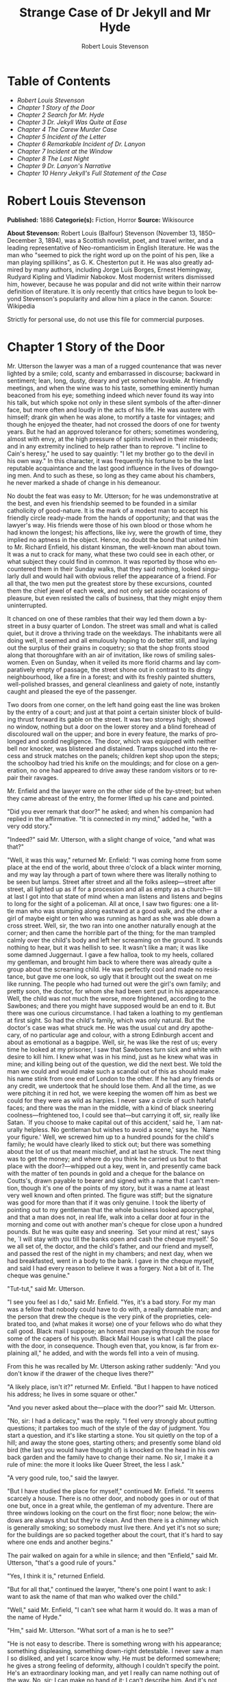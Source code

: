 #+LANGUAGE: en
#+AUTHOR: Robert Louis Stevenson
#+TITLE: Strange Case of Dr Jekyll and Mr Hyde

* Table of Contents
  -  [[Robert Louis Stevenson][Robert Louis Stevenson]]
  -  [[Chapter 1 Story of the Door][Chapter 1 Story of the Door]]
  -  [[Chapter 2 Search for Mr. Hyde][Chapter 2 Search for Mr. Hyde]]
  -  [[Chapter 3 Dr. Jekyll Was Quite at Ease][Chapter 3 Dr. Jekyll Was Quite at Ease]]
  -  [[Chapter 4 The Carew Murder Case][Chapter 4 The Carew Murder Case]]
  -  [[Chapter 5 Incident of the Letter][Chapter 5 Incident of the Letter]]
  -  [[Chapter 6 Remarkable Incident of Dr. Lanyon][Chapter 6 Remarkable Incident of Dr. Lanyon]]
  -  [[Chapter 7 Incident at the Window][Chapter 7 Incident at the Window]]
  -  [[Chapter 8 The Last Night][Chapter 8 The Last Night]]
  -  [[Chapter 9 Dr. Lanyon's Narrative][Chapter 9 Dr. Lanyon's Narrative]]
  -  [[Chapter 10 Henry Jekyll's Full Statement of the Case][Chapter 10 Henry Jekyll's Full Statement of the Case]]

* Robert Louis Stevenson
  *Published:* 1886
  *Categorie(s):* Fiction, Horror
  *Source:* Wikisource

  *About Stevenson:*
  Robert Louis (Balfour) Stevenson (November 13, 1850--December 3, 1894),
  was a Scottish novelist, poet, and travel writer, and a leading
  representative of Neo-romanticism in English literature. He was the man
  who "seemed to pick the right word up on the point of his pen, like a
  man playing spillikins", as G. K. Chesterton put it. He was also greatly
  admired by many authors, including Jorge Luis Borges, Ernest Hemingway,
  Rudyard Kipling and Vladimir Nabokov. Most modernist writers dismissed
  him, however, because he was popular and did not write within their
  narrow definition of literature. It is only recently that critics have
  begun to look beyond Stevenson's popularity and allow him a place in the
  canon. Source: Wikipedia

  Strictly for personal use, do not use this file for commercial purposes.

* Chapter 1 Story of the Door

  Mr. Utterson the lawyer was a man of a rugged countenance that was never
  lighted by a smile; cold, scanty and embarrassed in discourse; backward
  in sentiment; lean, long, dusty, dreary and yet somehow lovable. At
  friendly meetings, and when the wine was to his taste, something
  eminently human beaconed from his eye; something indeed which never
  found its way into his talk, but which spoke not only in these silent
  symbols of the after-dinner face, but more often and loudly in the acts
  of his life. He was austere with himself; drank gin when he was alone,
  to mortify a taste for vintages; and though he enjoyed the theater, had
  not crossed the doors of one for twenty years. But he had an approved
  tolerance for others; sometimes wondering, almost with envy, at the high
  pressure of spirits involved in their misdeeds; and in any extremity
  inclined to help rather than to reprove. "I incline to Cain's heresy,"
  he used to say quaintly: "I let my brother go to the devil in his own
  way." In this character, it was frequently his fortune to be the last
  reputable acquaintance and the last good influence in the lives of
  downgoing men. And to such as these, so long as they came about his
  chambers, he never marked a shade of change in his demeanour.

  No doubt the feat was easy to Mr. Utterson; for he was undemonstrative
  at the best, and even his friendship seemed to be founded in a similar
  catholicity of good-nature. It is the mark of a modest man to accept his
  friendly circle ready-made from the hands of opportunity; and that was
  the lawyer's way. His friends were those of his own blood or those whom
  he had known the longest; his affections, like ivy, were the growth of
  time, they implied no aptness in the object. Hence, no doubt the bond
  that united him to Mr. Richard Enfield, his distant kinsman, the
  well-known man about town. It was a nut to crack for many, what these
  two could see in each other, or what subject they could find in common.
  It was reported by those who encountered them in their Sunday walks,
  that they said nothing, looked singularly dull and would hail with
  obvious relief the appearance of a friend. For all that, the two men put
  the greatest store by these excursions, counted them the chief jewel of
  each week, and not only set aside occasions of pleasure, but even
  resisted the calls of business, that they might enjoy them
  uninterrupted.

  It chanced on one of these rambles that their way led them down a
  by-street in a busy quarter of London. The street was small and what is
  called quiet, but it drove a thriving trade on the weekdays. The
  inhabitants were all doing well, it seemed and all emulously hoping to
  do better still, and laying out the surplus of their grains in coquetry;
  so that the shop fronts stood along that thoroughfare with an air of
  invitation, like rows of smiling saleswomen. Even on Sunday, when it
  veiled its more florid charms and lay comparatively empty of passage,
  the street shone out in contrast to its dingy neighbourhood, like a fire
  in a forest; and with its freshly painted shutters, well-polished
  brasses, and general cleanliness and gaiety of note, instantly caught
  and pleased the eye of the passenger.

  Two doors from one corner, on the left hand going east the line was
  broken by the entry of a court; and just at that point a certain
  sinister block of building thrust forward its gable on the street. It
  was two storeys high; showed no window, nothing but a door on the lower
  storey and a blind forehead of discoloured wall on the upper; and bore
  in every feature, the marks of prolonged and sordid negligence. The
  door, which was equipped with neither bell nor knocker, was blistered
  and distained. Tramps slouched into the recess and struck matches on the
  panels; children kept shop upon the steps; the schoolboy had tried his
  knife on the mouldings; and for close on a generation, no one had
  appeared to drive away these random visitors or to repair their ravages.

  Mr. Enfield and the lawyer were on the other side of the by-street; but
  when they came abreast of the entry, the former lifted up his cane and
  pointed.

  "Did you ever remark that door?" he asked; and when his companion had
  replied in the affirmative. "It is connected in my mind," added he,
  "with a very odd story."

  "Indeed?" said Mr. Utterson, with a slight change of voice, "and what
  was that?"

  "Well, it was this way," returned Mr. Enfield: "I was coming home from
  some place at the end of the world, about three o'clock of a black
  winter morning, and my way lay through a part of town where there was
  literally nothing to be seen but lamps. Street after street and all the
  folks asleep---street after street, all lighted up as if for a
  procession and all as empty as a church--- till at last I got into that
  state of mind when a man listens and listens and begins to long for the
  sight of a policeman. All at once, I saw two figures: one a little man
  who was stumping along eastward at a good walk, and the other a girl of
  maybe eight or ten who was running as hard as she was able down a cross
  street. Well, sir, the two ran into one another naturally enough at the
  corner; and then came the horrible part of the thing; for the man
  trampled calmly over the child's body and left her screaming on the
  ground. It sounds nothing to hear, but it was hellish to see. It wasn't
  like a man; it was like some damned Juggernaut. I gave a few halloa,
  took to my heels, collared my gentleman, and brought him back to where
  there was already quite a group about the screaming child. He was
  perfectly cool and made no resistance, but gave me one look, so ugly
  that it brought out the sweat on me like running. The people who had
  turned out were the girl's own family; and pretty soon, the doctor, for
  whom she had been sent put in his appearance. Well, the child was not
  much the worse, more frightened, according to the Sawbones; and there
  you might have supposed would be an end to it. But there was one curious
  circumstance. I had taken a loathing to my gentleman at first sight. So
  had the child's family, which was only natural. But the doctor's case
  was what struck me. He was the usual cut and dry apothecary, of no
  particular age and colour, with a strong Edinburgh accent and about as
  emotional as a bagpipe. Well, sir, he was like the rest of us; every
  time he looked at my prisoner, I saw that Sawbones turn sick and white
  with desire to kill him. I knew what was in his mind, just as he knew
  what was in mine; and killing being out of the question, we did the next
  best. We told the man we could and would make such a scandal out of this
  as should make his name stink from one end of London to the other. If he
  had any friends or any credit, we undertook that he should lose them.
  And all the time, as we were pitching it in red hot, we were keeping the
  women off him as best we could for they were as wild as harpies. I never
  saw a circle of such hateful faces; and there was the man in the middle,
  with a kind of black sneering coolness---frightened too, I could see
  that---but carrying it off, sir, really like Satan. `If you choose to
  make capital out of this accident,' said he, `I am naturally helpless.
  No gentleman but wishes to avoid a scene,' says he. `Name your figure.'
  Well, we screwed him up to a hundred pounds for the child's family; he
  would have clearly liked to stick out; but there was something about the
  lot of us that meant mischief, and at last he struck. The next thing was
  to get the money; and where do you think he carried us but to that place
  with the door?---whipped out a key, went in, and presently came back
  with the matter of ten pounds in gold and a cheque for the balance on
  Coutts's, drawn payable to bearer and signed with a name that I can't
  mention, though it's one of the points of my story, but it was a name at
  least very well known and often printed. The figure was stiff; but the
  signature was good for more than that if it was only genuine. I took the
  liberty of pointing out to my gentleman that the whole business looked
  apocryphal, and that a man does not, in real life, walk into a cellar
  door at four in the morning and come out with another man's cheque for
  close upon a hundred pounds. But he was quite easy and sneering. `Set
  your mind at rest,' says he, `I will stay with you till the banks open
  and cash the cheque myself.' So we all set of, the doctor, and the
  child's father, and our friend and myself, and passed the rest of the
  night in my chambers; and next day, when we had breakfasted, went in a
  body to the bank. I gave in the cheque myself, and said I had every
  reason to believe it was a forgery. Not a bit of it. The cheque was
  genuine."

  "Tut-tut," said Mr. Utterson.

  "I see you feel as I do," said Mr. Enfield. "Yes, it's a bad story. For
  my man was a fellow that nobody could have to do with, a really damnable
  man; and the person that drew the cheque is the very pink of the
  proprieties, celebrated too, and (what makes it worse) one of your
  fellows who do what they call good. Black mail I suppose; an honest man
  paying through the nose for some of the capers of his youth. Black Mail
  House is what I call the place with the door, in consequence. Though
  even that, you know, is far from explaining all," he added, and with the
  words fell into a vein of musing.

  From this he was recalled by Mr. Utterson asking rather suddenly: "And
  you don't know if the drawer of the cheque lives there?"

  "A likely place, isn't it?" returned Mr. Enfield. "But I happen to have
  noticed his address; he lives in some square or other."

  "And you never asked about the---place with the door?" said Mr.
  Utterson.

  "No, sir: I had a delicacy," was the reply. "I feel very strongly about
  putting questions; it partakes too much of the style of the day of
  judgment. You start a question, and it's like starting a stone. You sit
  quietly on the top of a hill; and away the stone goes, starting others;
  and presently some bland old bird (the last you would have thought of)
  is knocked on the head in his own back garden and the family have to
  change their name. No sir, I make it a rule of mine: the more it looks
  like Queer Street, the less I ask."

  "A very good rule, too," said the lawyer.

  "But I have studied the place for myself," continued Mr. Enfield. "It
  seems scarcely a house. There is no other door, and nobody goes in or
  out of that one but, once in a great while, the gentleman of my
  adventure. There are three windows looking on the court on the first
  floor; none below; the windows are always shut but they're clean. And
  then there is a chimney which is generally smoking; so somebody must
  live there. And yet it's not so sure; for the buildings are so packed
  together about the court, that it's hard to say where one ends and
  another begins."

  The pair walked on again for a while in silence; and then "Enfield,"
  said Mr. Utterson, "that's a good rule of yours."

  "Yes, I think it is," returned Enfield.

  "But for all that," continued the lawyer, "there's one point I want to
  ask: I want to ask the name of that man who walked over the child."

  "Well," said Mr. Enfield, "I can't see what harm it would do. It was a
  man of the name of Hyde."

  "Hm," said Mr. Utterson. "What sort of a man is he to see?"

  "He is not easy to describe. There is something wrong with his
  appearance; something displeasing, something down-right detestable. I
  never saw a man I so disliked, and yet I scarce know why. He must be
  deformed somewhere; he gives a strong feeling of deformity, although I
  couldn't specify the point. He's an extraordinary looking man, and yet I
  really can name nothing out of the way. No, sir; I can make no hand of
  it; I can't describe him. And it's not want of memory; for I declare I
  can see him this moment."

  Mr. Utterson again walked some way in silence and obviously under a
  weight of consideration. "You are sure he used a key?" he inquired at
  last.

  "My dear sir ... " began Enfield, surprised out of himself.

  "Yes, I know," said Utterson; "I know it must seem strange. The fact is,
  if I do not ask you the name of the other party, it is because I know it
  already. You see, Richard, your tale has gone home. If you have been
  inexact in any point you had better correct it."

  "I think you might have warned me," returned the other with a touch of
  sullenness. "But I have been pedantically exact, as you call it. The
  fellow had a key; and what's more, he has it still. I saw him use it not
  a week ago."

  Mr. Utterson sighed deeply but said never a word; and the young man
  presently resumed. "Here is another lesson to say nothing," said he. "I
  am ashamed of my long tongue. Let us make a bargain never to refer to
  this again."

  "With all my heart," said the lawyer. I shake hands on that, Richard."

* Chapter 2 Search for Mr. Hyde

  That evening Mr. Utterson came home to his bachelor house in sombre
  spirits and sat down to dinner without relish. It was his custom of a
  Sunday, when this meal was over, to sit close by the fire, a volume of
  some dry divinity on his reading desk, until the clock of the
  neighbouring church rang out the hour of twelve, when he would go
  soberly and gratefully to bed. On this night however, as soon as the
  cloth was taken away, he took up a candle and went into his business
  room. There he opened his safe, took from the most private part of it a
  document endorsed on the envelope as Dr. Jekyll's Will and sat down with
  a clouded brow to study its contents. The will was holograph, for Mr.
  Utterson, though he took charge of it now that it was made, had refused
  to lend the least assistance in the making of it; it provided not only
  that, in case of the decease of Henry Jekyll, M.D., D.C.L., L.L.D.,
  F.R.S., etc., all his possessions were to pass into the hands of his
  "friend and benefactor Edward Hyde," but that in case of Dr. Jekyll's
  "disappearance or unexplained absence for any period exceeding three
  calendar months," the said Edward Hyde should step into the said Henry
  Jekyll's shoes without further delay and free from any burthen or
  obligation beyond the payment of a few small sums to the members of the
  doctor's household. This document had long been the lawyer's eyesore. It
  offended him both as a lawyer and as a lover of the sane and customary
  sides of life, to whom the fanciful was the immodest. And hitherto it
  was his ignorance of Mr. Hyde that had swelled his indignation; now, by
  a sudden turn, it was his knowledge. It was already bad enough when the
  name was but a name of which he could learn no more. It was worse when
  it began to be clothed upon with detestable attributes; and out of the
  shifting, insubstantial mists that had so long baffled his eye, there
  leaped up the sudden, definite presentment of a fiend.

  "I thought it was madness," he said, as he replaced the obnoxious paper
  in the safe, "and now I begin to fear it is disgrace."

  With that he blew out his candle, put on a greatcoat, and set forth in
  the direction of Cavendish Square, that citadel of medicine, where his
  friend, the great Dr. Lanyon, had his house and received his crowding
  patients. "If anyone knows, it will be Lanyon," he had thought.

  The solemn butler knew and welcomed him; he was subjected to no stage of
  delay, but ushered direct from the door to the dining-room where Dr.
  Lanyon sat alone over his wine. This was a hearty, healthy, dapper,
  red-faced gentleman, with a shock of hair prematurely white, and a
  boisterous and decided manner. At sight of Mr. Utterson, he sprang up
  from his chair and welcomed him with both hands. The geniality, as was
  the way of the man, was somewhat theatrical to the eye; but it reposed
  on genuine feeling. For these two were old friends, old mates both at
  school and college, both thorough respectors of themselves and of each
  other, and what does not always follow, men who thoroughly enjoyed each
  other's company.

  After a little rambling talk, the lawyer led up to the subject which so
  disagreeably preoccupied his mind.

  "I suppose, Lanyon," said he, "you and I must be the two oldest friends
  that Henry Jekyll has?"

  "I wish the friends were younger," chuckled Dr. Lanyon. "But I suppose
  we are. And what of that? I see little of him now."

  "Indeed?" said Utterson. "I thought you had a bond of common interest."

  "We had," was the reply. "But it is more than ten years since Henry
  Jekyll became too fanciful for me. He began to go wrong, wrong in mind;
  and though of course I continue to take an interest in him for old
  sake's sake, as they say, I see and I have seen devilish little of the
  man. Such unscientific balderdash," added the doctor, flushing suddenly
  purple, "would have estranged Damon and Pythias."

  This little spirit of temper was somewhat of a relief to Mr. Utterson.
  "They have only differed on some point of science," he thought; and
  being a man of no scientific passions (except in the matter of
  conveyancing), he even added: "It is nothing worse than that!" He gave
  his friend a few seconds to recover his composure, and then approached
  the question he had come to put. "Did you ever come across a protege of
  his---one Hyde?" he asked.

  "Hyde?" repeated Lanyon. "No. Never heard of him. Since my time."

  That was the amount of information that the lawyer carried back with him
  to the great, dark bed on which he tossed to and fro, until the small
  hours of the morning began to grow large. It was a night of little ease
  to his toiling mind, toiling in mere darkness and beseiged by questions.

  Six o'clock struck on the bells of the church that was so conveniently
  near to Mr. Utterson's dwelling, and still he was digging at the
  problem. Hitherto it had touched him on the intellectual side alone; but
  now his imagination also was engaged, or rather enslaved; and as he lay
  and tossed in the gross darkness of the night and the curtained room,
  Mr. Enfield's tale went by before his mind in a scroll of lighted
  pictures. He would be aware of the great field of lamps of a nocturnal
  city; then of the figure of a man walking swiftly; then of a child
  running from the doctor's; and then these met, and that human Juggernaut
  trod the child down and passed on regardless of her screams. Or else he
  would see a room in a rich house, where his friend lay asleep, dreaming
  and smiling at his dreams; and then the door of that room would be
  opened, the curtains of the bed plucked apart, the sleeper recalled, and
  lo! there would stand by his side a figure to whom power was given, and
  even at that dead hour, he must rise and do its bidding. The figure in
  these two phases haunted the lawyer all night; and if at any time he
  dozed over, it was but to see it glide more stealthily through sleeping
  houses, or move the more swiftly and still the more swiftly, even to
  dizziness, through wider labyrinths of lamplighted city, and at every
  street corner crush a child and leave her screaming. And still the
  figure had no face by which he might know it; even in his dreams, it had
  no face, or one that baffled him and melted before his eyes; and thus it
  was that there sprang up and grew apace in the lawyer's mind a
  singularly strong, almost an inordinate, curiosity to behold the
  features of the real Mr. Hyde. If he could but once set eyes on him, he
  thought the mystery would lighten and perhaps roll altogether away, as
  was the habit of mysterious things when well examined. He might see a
  reason for his friend's strange preference or bondage (call it which you
  please) and even for the startling clause of the will. At least it would
  be a face worth seeing: the face of a man who was without bowels of
  mercy: a face which had but to show itself to raise up, in the mind of
  the unimpressionable Enfield, a spirit of enduring hatred.

  From that time forward, Mr. Utterson began to haunt the door in the
  by-street of shops. In the morning before office hours, at noon when
  business was plenty, and time scarce, at night under the face of the
  fogged city moon, by all lights and at all hours of solitude or
  concourse, the lawyer was to be found on his chosen post.

  "If he be Mr. Hyde," he had thought, "I shall be Mr. Seek."

  And at last his patience was rewarded. It was a fine dry night; frost in
  the air; the streets as clean as a ballroom floor; the lamps, unshaken
  by any wind, drawing a regular pattern of light and shadow. By ten
  o'clock, when the shops were closed the by-street was very solitary and,
  in spite of the low growl of London from all round, very silent. Small
  sounds carried far; domestic sounds out of the houses were clearly
  audible on either side of the roadway; and the rumour of the approach of
  any passenger preceded him by a long time. Mr. Utterson had been some
  minutes at his post, when he was aware of an odd light footstep drawing
  near. In the course of his nightly patrols, he had long grown accustomed
  to the quaint effect with which the footfalls of a single person, while
  he is still a great way off, suddenly spring out distinct from the vast
  hum and clatter of the city. Yet his attention had never before been so
  sharply and decisively arrested; and it was with a strong, superstitious
  prevision of success that he withdrew into the entry of the court.

  The steps drew swiftly nearer, and swelled out suddenly louder as they
  turned the end of the street. The lawyer, looking forth from the entry,
  could soon see what manner of man he had to deal with. He was small and
  very plainly dressed and the look of him, even at that distance, went
  somehow strongly against the watcher's inclination. But he made straight
  for the door, crossing the roadway to save time; and as he came, he drew
  a key from his pocket like one approaching home.

  Mr. Utterson stepped out and touched him on the shoulder as he passed.
  "Mr. Hyde, I think?"

  Mr. Hyde shrank back with a hissing intake of the breath. But his fear
  was only momentary; and though he did not look the lawyer in the face,
  he answered coolly enough: "That is my name. What do you want?"

  "I see you are going in," returned the lawyer. "I am an old friend of
  Dr. Jekyll's---Mr. Utterson of Gaunt Street---you must have heard of my
  name; and meeting you so conveniently, I thought you might admit me."

  "You will not find Dr. Jekyll; he is from home," replied Mr. Hyde,
  blowing in the key. And then suddenly, but still without looking up,
  "How did you know me?" he asked.

  "On your side," said Mr. Utterson "will you do me a favour?"

  "With pleasure," replied the other. "What shall it be?"

  "Will you let me see your face?" asked the lawyer.

  Mr. Hyde appeared to hesitate, and then, as if upon some sudden
  reflection, fronted about with an air of defiance; and the pair stared
  at each other pretty fixedly for a few seconds. "Now I shall know you
  again," said Mr. Utterson. "It may be useful."

  "Yes," returned Mr. Hyde, "It is as well we have met; and apropos, you
  should have my address." And he gave a number of a street in Soho.

  "Good God!" thought Mr. Utterson, "can he, too, have been thinking of
  the will?" But he kept his feelings to himself and only grunted in
  acknowledgment of the address.

  "And now," said the other, "how did you know me?"

  "By description," was the reply.

  "Whose description?"

  "We have common friends," said Mr. Utterson.

  "Common friends," echoed Mr. Hyde, a little hoarsely. "Who are they?"

  "Jekyll, for instance," said the lawyer.

  "He never told you," cried Mr. Hyde, with a flush of anger.

  "I did not think you would have lied."

  "Come," said Mr. Utterson, "that is not fitting language."

  The other snarled aloud into a savage laugh; and the next moment, with
  extraordinary quickness, he had unlocked the door and disappeared into
  the house.

  The lawyer stood awhile when Mr. Hyde had left him, the picture of
  disquietude. Then he began slowly to mount the street, pausing every
  step or two and putting his hand to his brow like a man in mental
  perplexity. The problem he was thus debating as he walked, was one of a
  class that is rarely solved. Mr. Hyde was pale and dwarfish, he gave an
  impression of deformity without any nameable malformation, he had a
  displeasing smile, he had borne himself to the lawyer with a sort of
  murderous mixture of timidity and boldness, and he spoke with a husky,
  whispering and somewhat broken voice; all these were points against him,
  but not all of these together could explain the hitherto unknown
  disgust, loathing and fear with which Mr. Utterson regarded him. "There
  must be something else," said the perplexed gentleman. "There is
  something more, if I could find a name for it. God bless me, the man
  seems hardly human! Something troglodytic, shall we say? or can it be
  the old story of Dr. Fell? or is it the mere radiance of a foul soul
  that thus transpires through, and transfigures, its clay continent? The
  last, I think; for, O my poor old Harry Jekyll, if ever I read Satan's
  signature upon a face, it is on that of your new friend."

  Round the corner from the by-street, there was a square of ancient,
  handsome houses, now for the most part decayed from their high estate
  and let in flats and chambers to all sorts and conditions of men;
  map-engravers, architects, shady lawyers and the agents of obscure
  enterprises. One house, however, second from the corner, was still
  occupied entire; and at the door of this, which wore a great air of
  wealth and comfort, though it was now plunged in darkness except for the
  fanlight, Mr. Utterson stopped and knocked. A well-dressed, elderly
  servant opened the door.

  "Is Dr. Jekyll at home, Poole?" asked the lawyer.

  "I will see, Mr. Utterson," said Poole, admitting the visitor, as he
  spoke, into a large, low-roofed, comfortable hall paved with flags,
  warmed (after the fashion of a country house) by a bright, open fire,
  and furnished with costly cabinets of oak. "Will you wait here by the
  fire, sir? or shall I give you a light in the dining-room?"

  "Here, thank you," said the lawyer, and he drew near and leaned on the
  tall fender. This hall, in which he was now left alone, was a pet fancy
  of his friend the doctor's; and Utterson himself was wont to speak of it
  as the pleasantest room in London. But tonight there was a shudder in
  his blood; the face of Hyde sat heavy on his memory; he felt (what was
  rare with him) a nausea and distaste of life; and in the gloom of his
  spirits, he seemed to read a menace in the flickering of the firelight
  on the polished cabinets and the uneasy starting of the shadow on the
  roof. He was ashamed of his relief, when Poole presently returned to
  announce that Dr. Jekyll was gone out.

  "I saw Mr. Hyde go in by the old dissecting room, Poole," he said. "Is
  that right, when Dr. Jekyll is from home?"

  "Quite right, Mr. Utterson, sir," replied the servant. "Mr. Hyde has a
  key."

  "Your master seems to repose a great deal of trust in that young man,
  Poole," resumed the other musingly.

  "Yes, sir, he does indeed," said Poole. "We have all orders to obey
  him."

  "I do not think I ever met Mr. Hyde?" asked Utterson.

  "O, dear no, sir. He never dines here," replied the butler.

  "Indeed we see very little of him on this side of the house; he mostly
  comes and goes by the laboratory."

  "Well, good-night, Poole."

  "Good-night, Mr. Utterson."

  And the lawyer set out homeward with a very heavy heart.

  "Poor Harry Jekyll," he thought, "my mind misgives me he is in deep
  waters! He was wild when he was young; a long while ago to be sure; but
  in the law of God, there is no statute of limitations. Ay, it must be
  that; the ghost of some old sin, the cancer of some concealed disgrace:
  punishment coming, PEDE CLAUDO, years after memory has forgotten and
  self-love condoned the fault." And the lawyer, scared by the thought,
  brooded awhile on his own past, groping in all the corners of memory,
  least by chance some Jack-in-the-Box of an old iniquity should leap to
  light there. His past was fairly blameless; few men could read the rolls
  of their life with less apprehension; yet he was humbled to the dust by
  the many ill things he had done, and raised up again into a sober and
  fearful gratitude by the many he had come so near to doing yet avoided.
  And then by a return on his former subject, he conceived a spark of
  hope. "This Master Hyde, if he were studied," thought he, "must have
  secrets of his own; black secrets, by the look of him; secrets compared
  to which poor Jekyll's worst would be like sunshine. Things cannot
  continue as they are. It turns me cold to think of this creature
  stealing like a thief to Harry's bedside; poor Harry, what a wakening!
  And the danger of it; for if this Hyde suspects the existence of the
  will, he may grow impatient to inherit. Ay, I must put my shoulders to
  the wheel---if Jekyll will but let me," he added, "if Jekyll will only
  let me." For once more he saw before his mind's eye, as clear as
  transparency, the strange clauses of the will.

* Chapter 3 Dr. Jekyll Was Quite at Ease

  A fortnight later, by excellent good fortune, the doctor gave one of his
  pleasant dinners to some five or six old cronies, all intelligent,
  reputable men and all judges of good wine; and Mr. Utterson so contrived
  that he remained behind after the others had departed. This was no new
  arrangement, but a thing that had befallen many scores of times. Where
  Utterson was liked, he was liked well. Hosts loved to detain the dry
  lawyer, when the light-hearted and loose-tongued had already their foot
  on the threshold; they liked to sit a while in his unobtrusive company,
  practising for solitude, sobering their minds in the man's rich silence
  after the expense and strain of gaiety. To this rule, Dr. Jekyll was no
  exception; and as he now sat on the opposite side of the fire---a large,
  well-made, smooth-faced man of fifty, with something of a stylish cast
  perhaps, but every mark of capacity and kindness---you could see by his
  looks that he cherished for Mr. Utterson a sincere and warm affection.

  "I have been wanting to speak to you, Jekyll," began the latter. "You
  know that will of yours?"

  A close observer might have gathered that the topic was distasteful; but
  the doctor carried it off gaily. "My poor Utterson," said he, "you are
  unfortunate in such a client. I never saw a man so distressed as you
  were by my will; unless it were that hide-bound pedant, Lanyon, at what
  he called my scientific heresies. O, I know he's a good fellow---you
  needn't frown---an excellent fellow, and I always mean to see more of
  him; but a hide-bound pedant for all that; an ignorant, blatant pedant.
  I was never more disappointed in any man than Lanyon."

  "You know I never approved of it," pursued Utterson, ruthlessly
  disregarding the fresh topic.

  "My will? Yes, certainly, I know that," said the doctor, a trifle
  sharply. "You have told me so."

  "Well, I tell you so again," continued the lawyer. "I have been learning
  something of young Hyde."

  The large handsome face of Dr. Jekyll grew pale to the very lips, and
  there came a blackness about his eyes. "I do not care to hear more,"
  said he. "This is a matter I thought we had agreed to drop."

  "What I heard was abominable," said Utterson.

  "It can make no change. You do not understand my position," returned the
  doctor, with a certain incoherency of manner. "I am painfully situated,
  Utterson; my position is a very strange---a very strange one. It is one
  of those affairs that cannot be mended by talking."

  "Jekyll," said Utterson, "you know me: I am a man to be trusted. Make a
  clean breast of this in confidence; and I make no doubt I can get you
  out of it."

  "My good Utterson," said the doctor, "this is very good of you, this is
  downright good of you, and I cannot find words to thank you in. I
  believe you fully; I would trust you before any man alive, ay, before
  myself, if I could make the choice; but indeed it isn't what you fancy;
  it is not as bad as that; and just to put your good heart at rest, I
  will tell you one thing: the moment I choose, I can be rid of Mr. Hyde.
  I give you my hand upon that; and I thank you again and again; and I
  will just add one little word, Utterson, that I'm sure you'll take in
  good part: this is a private matter, and I beg of you to let it sleep."

  Utterson reflected a little, looking in the fire.

  "I have no doubt you are perfectly right," he said at last, getting to
  his feet.

  "Well, but since we have touched upon this business, and for the last
  time I hope," continued the doctor, "there is one point I should like
  you to understand. I have really a very great interest in poor Hyde. I
  know you have seen him; he told me so; and I fear he was rude. But I do
  sincerely take a great, a very great interest in that young man; and if
  I am taken away, Utterson, I wish you to promise me that you will bear
  with him and get his rights for him. I think you would, if you knew all;
  and it would be a weight off my mind if you would promise."

  "I can't pretend that I shall ever like him," said the lawyer.

  "I don't ask that," pleaded Jekyll, laying his hand upon the other's
  arm; "I only ask for justice; I only ask you to help him for my sake,
  when I am no longer here."

  Utterson heaved an irrepressible sigh. "Well," said he, "I promise."

* Chapter 4 The Carew Murder Case

  Nearly a year later, in the month of October, 18---, London was startled
  by a crime of singular ferocity and rendered all the more notable by the
  high position of the victim. The details were few and startling. A maid
  servant living alone in a house not far from the river, had gone
  upstairs to bed about eleven. Although a fog rolled over the city in the
  small hours, the early part of the night was cloudless, and the lane,
  which the maid's window overlooked, was brilliantly lit by the full
  moon. It seems she was romantically given, for she sat down upon her
  box, which stood immediately under the window, and fell into a dream of
  musing. Never (she used to say, with streaming tears, when she narrated
  that experience), never had she felt more at peace with all men or
  thought more kindly of the world. And as she so sat she became aware of
  an aged beautiful gentleman with white hair, drawing near along the
  lane; and advancing to meet him, another and very small gentleman, to
  whom at first she paid less attention. When they had come within speech
  (which was just under the maid's eyes) the older man bowed and accosted
  the other with a very pretty manner of politeness. It did not seem as if
  the subject of his address were of great importance; indeed, from his
  pointing, it some times appeared as if he were only inquiring his way;
  but the moon shone on his face as he spoke, and the girl was pleased to
  watch it, it seemed to breathe such an innocent and old-world kindness
  of disposition, yet with something high too, as of a well-founded
  self-content. Presently her eye wandered to the other, and she was
  surprised to recognise in him a certain Mr. Hyde, who had once visited
  her master and for whom she had conceived a dislike. He had in his hand
  a heavy cane, with which he was trifling; but he answered never a word,
  and seemed to listen with an ill-contained impatience. And then all of a
  sudden he broke out in a great flame of anger, stamping with his foot,
  brandishing the cane, and carrying on (as the maid described it) like a
  madman. The old gentleman took a step back, with the air of one very
  much surprised and a trifle hurt; and at that Mr. Hyde broke out of all
  bounds and clubbed him to the earth. And next moment, with ape-like
  fury, he was trampling his victim under foot and hailing down a storm of
  blows, under which the bones were audibly shattered and the body jumped
  upon the roadway. At the horror of these sights and sounds, the maid
  fainted.

  It was two o'clock when she came to herself and called for the police.
  The murderer was gone long ago; but there lay his victim in the middle
  of the lane, incredibly mangled. The stick with which the deed had been
  done, although it was of some rare and very tough and heavy wood, had
  broken in the middle under the stress of this insensate cruelty; and one
  splintered half had rolled in the neighbouring gutter---the other,
  without doubt, had been carried away by the murderer. A purse and gold
  watch were found upon the victim: but no cards or papers, except a
  sealed and stamped envelope, which he had been probably carrying to the
  post, and which bore the name and address of Mr. Utterson.

  This was brought to the lawyer the next morning, before he was out of
  bed; and he had no sooner seen it and been told the circumstances, than
  he shot out a solemn lip. "I shall say nothing till I have seen the
  body," said he; "this may be very serious. Have the kindness to wait
  while I dress." And with the same grave countenance he hurried through
  his breakfast and drove to the police station, whither the body had been
  carried. As soon as he came into the cell, he nodded.

  "Yes," said he, "I recognise him. I am sorry to say that this is Sir
  Danvers Carew."

  "Good God, sir," exclaimed the officer, "is it possible?" And the next
  moment his eye lighted up with professional ambition. "This will make a
  deal of noise," he said. "And perhaps you can help us to the man." And
  he briefly narrated what the maid had seen, and showed the broken stick.

  Mr. Utterson had already quailed at the name of Hyde; but when the stick
  was laid before him, he could doubt no longer; broken and battered as it
  was, he recognized it for one that he had himself presented many years
  before to Henry Jekyll.

  "Is this Mr. Hyde a person of small stature?" he inquired.

  "Particularly small and particularly wicked-looking, is what the maid
  calls him," said the officer.

  Mr. Utterson reflected; and then, raising his head, "If you will come
  with me in my cab," he said, "I think I can take you to his house."

  It was by this time about nine in the morning, and the first fog of the
  season. A great chocolate-coloured pall lowered over heaven, but the
  wind was continually charging and routing these embattled vapours; so
  that as the cab crawled from street to street, Mr. Utterson beheld a
  marvelous number of degrees and hues of twilight; for here it would be
  dark like the back-end of evening; and there would be a glow of a rich,
  lurid brown, like the light of some strange conflagration; and here, for
  a moment, the fog would be quite broken up, and a haggard shaft of
  daylight would glance in between the swirling wreaths. The dismal
  quarter of Soho seen under these changing glimpses, with its muddy ways,
  and slatternly passengers, and its lamps, which had never been
  extinguished or had been kindled afresh to combat this mournful
  reinvasion of darkness, seemed, in the lawyer's eyes, like a district of
  some city in a nightmare. The thoughts of his mind, besides, were of the
  gloomiest dye; and when he glanced at the companion of his drive, he was
  conscious of some touch of that terror of the law and the law's
  officers, which may at times assail the most honest.

  As the cab drew up before the address indicated, the fog lifted a little
  and showed him a dingy street, a gin palace, a low French eating house,
  a shop for the retail of penny numbers and twopenny salads, many ragged
  children huddled in the doorways, and many women of many different
  nationalities passing out, key in hand, to have a morning glass; and the
  next moment the fog settled down again upon that part, as brown as
  umber, and cut him off from his blackguardly surroundings. This was the
  home of Henry Jekyll's favourite; of a man who was heir to a quarter of
  a million sterling.

  An ivory-faced and silvery-haired old woman opened the door. She had an
  evil face, smoothed by hypocrisy: but her manners were excellent. Yes,
  she said, this was Mr. Hyde's, but he was not at home; he had been in
  that night very late, but he had gone away again in less than an hour;
  there was nothing strange in that; his habits were very irregular, and
  he was often absent; for instance, it was nearly two months since she
  had seen him till yesterday.

  "Very well, then, we wish to see his rooms," said the lawyer; and when
  the woman began to declare it was impossible, "I had better tell you who
  this person is," he added. "This is Inspector Newcomen of Scotland
  Yard."

  A flash of odious joy appeared upon the woman's face. "Ah!" said she,
  "he is in trouble! What has he done?"

  Mr. Utterson and the inspector exchanged glances. "He don't seem a very
  popular character," observed the latter. "And now, my good woman, just
  let me and this gentleman have a look about us."

  In the whole extent of the house, which but for the old woman remained
  otherwise empty, Mr. Hyde had only used a couple of rooms; but these
  were furnished with luxury and good taste. A closet was filled with
  wine; the plate was of silver, the napery elegant; a good picture hung
  upon the walls, a gift (as Utterson supposed) from Henry Jekyll, who was
  much of a connoisseur; and the carpets were of many plies and agreeable
  in colour. At this moment, however, the rooms bore every mark of having
  been recently and hurriedly ransacked; clothes lay about the floor, with
  their pockets inside out; lock-fast drawers stood open; and on the
  hearth there lay a pile of grey ashes, as though many papers had been
  burned. From these embers the inspector disinterred the butt end of a
  green cheque book, which had resisted the action of the fire; the other
  half of the stick was found behind the door; and as this clinched his
  suspicions, the officer declared himself delighted. A visit to the bank,
  where several thousand pounds were found to be lying to the murderer's
  credit, completed his gratification.

  "You may depend upon it, sir," he told Mr. Utterson: "I have him in my
  hand. He must have lost his head, or he never would have left the stick
  or, above all, burned the cheque book. Why, money's life to the man. We
  have nothing to do but wait for him at the bank, and get out the
  handbills."

  This last, however, was not so easy of accomplishment; for Mr. Hyde had
  numbered few familiars---even the master of the servant maid had only
  seen him twice; his family could nowhere be traced; he had never been
  photographed; and the few who could describe him differed widely, as
  common observers will. Only on one point were they agreed; and that was
  the haunting sense of unexpressed deformity with which the fugitive
  impressed his beholders.

* Chapter 5 Incident of the Letter

  It was late in the afternoon, when Mr. Utterson found his way to Dr.
  Jekyll's door, where he was at once admitted by Poole, and carried down
  by the kitchen offices and across a yard which had once been a garden,
  to the building which was indifferently known as the laboratory or
  dissecting rooms. The doctor had bought the house from the heirs of a
  celebrated surgeon; and his own tastes being rather chemical than
  anatomical, had changed the destination of the block at the bottom of
  the garden. It was the first time that the lawyer had been received in
  that part of his friend's quarters; and he eyed the dingy, windowless
  structure with curiosity, and gazed round with a distasteful sense of
  strangeness as he crossed the theatre, once crowded with eager students
  and now lying gaunt and silent, the tables laden with chemical
  apparatus, the floor strewn with crates and littered with packing straw,
  and the light falling dimly through the foggy cupola. At the further
  end, a flight of stairs mounted to a door covered with red baize; and
  through this, Mr. Utterson was at last received into the doctor's
  cabinet. It was a large room fitted round with glass presses, furnished,
  among other things, with a cheval-glass and a business table, and
  looking out upon the court by three dusty windows barred with iron. The
  fire burned in the grate; a lamp was set lighted on the chimney shelf,
  for even in the houses the fog began to lie thickly; and there, close up
  to the warmth, sat Dr. Jekyll, looking deathly sick. He did not rise to
  meet his visitor, but held out a cold hand and bade him welcome in a
  changed voice.

  "And now," said Mr. Utterson, as soon as Poole had left them, "you have
  heard the news?"

  The doctor shuddered. "They were crying it in the square," he said. "I
  heard them in my dining-room."

  "One word," said the lawyer. "Carew was my client, but so are you, and I
  want to know what I am doing. You have not been mad enough to hide this
  fellow?"

  "Utterson, I swear to God," cried the doctor, "I swear to God I will
  never set eyes on him again. I bind my honour to you that I am done with
  him in this world. It is all at an end. And indeed he does not want my
  help; you do not know him as I do; he is safe, he is quite safe; mark my
  words, he will never more be heard of."

  The lawyer listened gloomily; he did not like his friend's feverish
  manner. "You seem pretty sure of him," said he; "and for your sake, I
  hope you may be right. If it came to a trial, your name might appear."

  "I am quite sure of him," replied Jekyll; "I have grounds for certainty
  that I cannot share with any one. But there is one thing on which you
  may advise me. I have---I have received a letter; and I am at a loss
  whether I should show it to the police. I should like to leave it in
  your hands, Utterson; you would judge wisely, I am sure; I have so great
  a trust in you."

  "You fear, I suppose, that it might lead to his detection?" asked the
  lawyer.

  "No," said the other. "I cannot say that I care what becomes of Hyde; I
  am quite done with him. I was thinking of my own character, which this
  hateful business has rather exposed."

  Utterson ruminated awhile; he was surprised at his friend's selfishness,
  and yet relieved by it. "Well," said he, at last, "let me see the
  letter."

  The letter was written in an odd, upright hand and signed "Edward Hyde":
  and it signified, briefly enough, that the writer's benefactor, Dr.
  Jekyll, whom he had long so unworthily repaid for a thousand
  generosities, need labour under no alarm for his safety, as he had means
  of escape on which he placed a sure dependence. The lawyer liked this
  letter well enough; it put a better colour on the intimacy than he had
  looked for; and he blamed himself for some of his past suspicions.

  "Have you the envelope?" he asked.

  "I burned it," replied Jekyll, "before I thought what I was about. But
  it bore no postmark. The note was handed in."

  "Shall I keep this and sleep upon it?" asked Utterson.

  "I wish you to judge for me entirely," was the reply. "I have lost
  confidence in myself."

  "Well, I shall consider," returned the lawyer. "And now one word more:
  it was Hyde who dictated the terms in your will about that
  disappearance?"

  The doctor seemed seized with a qualm of faintness; he shut his mouth
  tight and nodded.

  "I knew it," said Utterson. "He meant to murder you. You had a fine
  escape."

  "I have had what is far more to the purpose," returned the doctor
  solemnly: "I have had a lesson---O God, Utterson, what a lesson I have
  had!" And he covered his face for a moment with his hands.

  On his way out, the lawyer stopped and had a word or two with Poole. "By
  the bye," said he, "there was a letter handed in to-day: what was the
  messenger like?" But Poole was positive nothing had come except by post;
  "and only circulars by that," he added.

  This news sent off the visitor with his fears renewed. Plainly the
  letter had come by the laboratory door; possibly, indeed, it had been
  written in the cabinet; and if that were so, it must be differently
  judged, and handled with the more caution. The newsboys, as he went,
  were crying themselves hoarse along the footways: "Special edition.
  Shocking murder of an M.P." That was the funeral oration of one friend
  and client; and he could not help a certain apprehension lest the good
  name of another should be sucked down in the eddy of the scandal. It
  was, at least, a ticklish decision that he had to make; and self-reliant
  as he was by habit, he began to cherish a longing for advice. It was not
  to be had directly; but perhaps, he thought, it might be fished for.

  Presently after, he sat on one side of his own hearth, with Mr. Guest,
  his head clerk, upon the other, and midway between, at a nicely
  calculated distance from the fire, a bottle of a particular old wine
  that had long dwelt unsunned in the foundations of his house. The fog
  still slept on the wing above the drowned city, where the lamps
  glimmered like carbuncles; and through the muffle and smother of these
  fallen clouds, the procession of the town's life was still rolling in
  through the great arteries with a sound as of a mighty wind. But the
  room was gay with firelight. In the bottle the acids were long ago
  resolved; the imperial dye had softened with time, as the colour grows
  richer in stained windows; and the glow of hot autumn afternoons on
  hillside vineyards, was ready to be set free and to disperse the fogs of
  London. Insensibly the lawyer melted. There was no man from whom he kept
  fewer secrets than Mr. Guest; and he was not always sure that he kept as
  many as he meant. Guest had often been on business to the doctor's; he
  knew Poole; he could scarce have failed to hear of Mr. Hyde's
  familiarity about the house; he might draw conclusions: was it not as
  well, then, that he should see a letter which put that mystery to right?
  and above all since Guest, being a great student and critic of
  handwriting, would consider the step natural and obliging? The clerk,
  besides, was a man of counsel; he could scarce read so strange a
  document without dropping a remark; and by that remark Mr. Utterson
  might shape his future course.

  "This is a sad business about Sir Danvers," he said.

  "Yes, sir, indeed. It has elicited a great deal of public feeling,"
  returned Guest. "The man, of course, was mad."

  "I should like to hear your views on that," replied Utterson. "I have a
  document here in his handwriting; it is between ourselves, for I scarce
  know what to do about it; it is an ugly business at the best. But there
  it is; quite in your way: a murderer's autograph."

  Guest's eyes brightened, and he sat down at once and studied it with
  passion. "No sir," he said: "not mad; but it is an odd hand."

  "And by all accounts a very odd writer," added the lawyer.

  Just then the servant entered with a note.

  "Is that from Dr. Jekyll, sir?" inquired the clerk. "I thought I knew
  the writing. Anything private, Mr. Utterson?

  "Only an invitation to dinner. Why? Do you want to see it?"

  "One moment. I thank you, sir;" and the clerk laid the two sheets of
  paper alongside and sedulously compared their contents. "Thank you,
  sir," he said at last, returning both; "it's a very interesting
  autograph."

  There was a pause, during which Mr. Utterson struggled with himself.
  "Why did you compare them, Guest?" he inquired suddenly.

  "Well, sir," returned the clerk, "there's a rather singular resemblance;
  the two hands are in many points identical: only differently sloped."

  "Rather quaint," said Utterson.

  "It is, as you say, rather quaint," returned Guest.

  "I wouldn't speak of this note, you know," said the master.

  "No, sir," said the clerk. "I understand."

  But no sooner was Mr. Utterson alone that night, than he locked the note
  into his safe, where it reposed from that time forward. "What!" he
  thought. "Henry Jekyll forge for a murderer!" And his blood ran cold in
  his veins.

* Chapter 6 Remarkable Incident of Dr. Lanyon

  Time ran on; thousands of pounds were offered in reward, for the death
  of Sir Danvers was resented as a public injury; but Mr. Hyde had
  disappeared out of the ken of the police as though he had never existed.
  Much of his past was unearthed, indeed, and all disreputable: tales came
  out of the man's cruelty, at once so callous and violent; of his vile
  life, of his strange associates, of the hatred that seemed to have
  surrounded his career; but of his present whereabouts, not a whisper.
  From the time he had left the house in Soho on the morning of the
  murder, he was simply blotted out; and gradually, as time drew on, Mr.
  Utterson began to recover from the hotness of his alarm, and to grow
  more at quiet with himself. The death of Sir Danvers was, to his way of
  thinking, more than paid for by the disappearance of Mr. Hyde. Now that
  that evil influence had been withdrawn, a new life began for Dr. Jekyll.
  He came out of his seclusion, renewed relations with his friends, became
  once more their familiar guest and entertainer; and whilst he had always
  been known for charities, he was now no less distinguished for religion.
  He was busy, he was much in the open air, he did good; his face seemed
  to open and brighten, as if with an inward consciousness of service; and
  for more than two months, the doctor was at peace.

  On the 8th of January Utterson had dined at the doctor's with a small
  party; Lanyon had been there; and the face of the host had looked from
  one to the other as in the old days when the trio were inseparable
  friends. On the 12th, and again on the 14th, the door was shut against
  the lawyer. "The doctor was confined to the house," Poole said, "and saw
  no one." On the 15th, he tried again, and was again refused; and having
  now been used for the last two months to see his friend almost daily, he
  found this return of solitude to weigh upon his spirits. The fifth night
  he had in Guest to dine with him; and the sixth he betook himself to Dr.
  Lanyon's.

  There at least he was not denied admittance; but when he came in, he was
  shocked at the change which had taken place in the doctor's appearance.
  He had his death-warrant written legibly upon his face. The rosy man had
  grown pale; his flesh had fallen away; he was visibly balder and older;
  and yet it was not so much these tokens of a swift physical decay that
  arrested the lawyer's notice, as a look in the eye and quality of manner
  that seemed to testify to some deep-seated terror of the mind. It was
  unlikely that the doctor should fear death; and yet that was what
  Utterson was tempted to suspect. "Yes," he thought; he is a doctor, he
  must know his own state and that his days are counted; and the knowledge
  is more than he can bear." And yet when Utterson remarked on his
  ill-looks, it was with an air of great firmness that Lanyon declared
  himself a doomed man.

  "I have had a shock," he said, "and I shall never recover. It is a
  question of weeks. Well, life has been pleasant; I liked it; yes, sir, I
  used to like it. I sometimes think if we knew all, we should be more
  glad to get away."

  "Jekyll is ill, too," observed Utterson. "Have you seen him?"

  But Lanyon's face changed, and he held up a trembling hand. "I wish to
  see or hear no more of Dr. Jekyll," he said in a loud, unsteady voice.
  "I am quite done with that person; and I beg that you will spare me any
  allusion to one whom I regard as dead."

  "Tut-tut," said Mr. Utterson; and then after a considerable pause,
  "Can't I do anything?" he inquired. "We are three very old friends,
  Lanyon; we shall not live to make others."

  "Nothing can be done," returned Lanyon; "ask himself."

  "He will not see me," said the lawyer.

  "I am not surprised at that," was the reply. "Some day, Utterson, after
  I am dead, you may perhaps come to learn the right and wrong of this. I
  cannot tell you. And in the meantime, if you can sit and talk with me of
  other things, for God's sake, stay and do so; but if you cannot keep
  clear of this accursed topic, then in God's name, go, for I cannot bear
  it."

  As soon as he got home, Utterson sat down and wrote to Jekyll,
  complaining of his exclusion from the house, and asking the cause of
  this unhappy break with Lanyon; and the next day brought him a long
  answer, often very pathetically worded, and sometimes darkly mysterious
  in drift. The quarrel with Lanyon was incurable. "I do not blame our old
  friend," Jekyll wrote, "but I share his view that we must never meet. I
  mean from henceforth to lead a life of extreme seclusion; you must not
  be surprised, nor must you doubt my friendship, if my door is often shut
  even to you. You must suffer me to go my own dark way. I have brought on
  myself a punishment and a danger that I cannot name. If I am the chief
  of sinners, I am the chief of sufferers also. I could not think that
  this earth contained a place for sufferings and terrors so unmanning;
  and you can do but one thing, Utterson, to lighten this destiny, and
  that is to respect my silence." Utterson was amazed; the dark influence
  of Hyde had been withdrawn, the doctor had returned to his old tasks and
  amities; a week ago, the prospect had smiled with every promise of a
  cheerful and an honoured age; and now in a moment, friendship, and peace
  of mind, and the whole tenor of his life were wrecked. So great and
  unprepared a change pointed to madness; but in view of Lanyon's manner
  and words, there must lie for it some deeper ground.

  A week afterwards Dr. Lanyon took to his bed, and in something less than
  a fortnight he was dead. The night after the funeral, at which he had
  been sadly affected, Utterson locked the door of his business room, and
  sitting there by the light of a melancholy candle, drew out and set
  before him an envelope addressed by the hand and sealed with the seal of
  his dead friend. "PRIVATE: for the hands of G. J. Utterson ALONE, and in
  case of his predecease to be destroyed unread," so it was emphatically
  superscribed; and the lawyer dreaded to behold the contents. "I have
  buried one friend to-day," he thought: "what if this should cost me
  another?" And then he condemned the fear as a disloyalty, and broke the
  seal. Within there was another enclosure, likewise sealed, and marked
  upon the cover as "not to be opened till the death or disappearance of
  Dr. Henry Jekyll." Utterson could not trust his eyes. Yes, it was
  disappearance; here again, as in the mad will which he had long ago
  restored to its author, here again were the idea of a disappearance and
  the name of Henry Jekyll bracketted. But in the will, that idea had
  sprung from the sinister suggestion of the man Hyde; it was set there
  with a purpose all too plain and horrible. Written by the hand of
  Lanyon, what should it mean? A great curiosity came on the trustee, to
  disregard the prohibition and dive at once to the bottom of these
  mysteries; but professional honour and faith to his dead friend were
  stringent obligations; and the packet slept in the inmost corner of his
  private safe.

  It is one thing to mortify curiosity, another to conquer it; and it may
  be doubted if, from that day forth, Utterson desired the society of his
  surviving friend with the same eagerness. He thought of him kindly; but
  his thoughts were disquieted and fearful. He went to call indeed; but he
  was perhaps relieved to be denied admittance; perhaps, in his heart, he
  preferred to speak with Poole upon the doorstep and surrounded by the
  air and sounds of the open city, rather than to be admitted into that
  house of voluntary bondage, and to sit and speak with its inscrutable
  recluse. Poole had, indeed, no very pleasant news to communicate. The
  doctor, it appeared, now more than ever confined himself to the cabinet
  over the laboratory, where he would sometimes even sleep; he was out of
  spirits, he had grown very silent, he did not read; it seemed as if he
  had something on his mind. Utterson became so used to the unvarying
  character of these reports, that he fell off little by little in the
  frequency of his visits.

* Chapter 7 Incident at the Window

  It chanced on Sunday, when Mr. Utterson was on his usual walk with Mr.
  Enfield, that their way lay once again through the by-street; and that
  when they came in front of the door, both stopped to gaze on it.

  "Well," said Enfield, "that story's at an end at least. We shall never
  see more of Mr. Hyde."

  "I hope not," said Utterson. "Did I ever tell you that I once saw him,
  and shared your feeling of repulsion?"

  "It was impossible to do the one without the other," returned Enfield.
  "And by the way, what an ass you must have thought me, not to know that
  this was a back way to Dr. Jekyll's! It was partly your own fault that I
  found it out, even when I did."

  "So you found it out, did you?" said Utterson. "But if that be so, we
  may step into the court and take a look at the windows. To tell you the
  truth, I am uneasy about poor Jekyll; and even outside, I feel as if the
  presence of a friend might do him good."

  The court was very cool and a little damp, and full of premature
  twilight, although the sky, high up overhead, was still bright with
  sunset. The middle one of the three windows was half-way open; and
  sitting close beside it, taking the air with an infinite sadness of
  mien, like some disconsolate prisoner, Utterson saw Dr. Jekyll.

  "What! Jekyll!" he cried. "I trust you are better."

  "I am very low, Utterson," replied the doctor drearily, "very low. It
  will not last long, thank God."

  "You stay too much indoors," said the lawyer. "You should be out,
  whipping up the circulation like Mr. Enfield and me. (This is my
  cousin---Mr. Enfield---Dr. Jekyll.) Come now; get your hat and take a
  quick turn with us."

  "You are very good," sighed the other. "I should like to very much; but
  no, no, no, it is quite impossible; I dare not. But indeed, Utterson, I
  am very glad to see you; this is really a great pleasure; I would ask
  you and Mr. Enfield up, but the place is really not fit."

  "Why, then," said the lawyer, good-naturedly, "the best thing we can do
  is to stay down here and speak with you from where we are."

  "That is just what I was about to venture to propose," returned the
  doctor with a smile. But the words were hardly uttered, before the smile
  was struck out of his face and succeeded by an expression of such abject
  terror and despair, as froze the very blood of the two gentlemen below.
  They saw it but for a glimpse for the window was instantly thrust down;
  but that glimpse had been sufficient, and they turned and left the court
  without a word. In silence, too, they traversed the by-street; and it
  was not until they had come into a neighbouring thoroughfare, where even
  upon a Sunday there were still some stirrings of life, that Mr. Utterson
  at last turned and looked at his companion. They were both pale; and
  there was an answering horror in their eyes.

  "God forgive us, God forgive us," said Mr. Utterson.

  But Mr. Enfield only nodded his head very seriously, and walked on once
  more in silence.

* Chapter 8 The Last Night

  Mr. Utterson was sitting by his fireside one evening after dinner, when
  he was surprised to receive a visit from Poole.

  "Bless me, Poole, what brings you here?" he cried; and then taking a
  second look at him, "What ails you?" he added; "is the doctor ill?"

  "Mr. Utterson," said the man, "there is something wrong."

  "Take a seat, and here is a glass of wine for you," said the lawyer.
  "Now, take your time, and tell me plainly what you want."

  "You know the doctor's ways, sir," replied Poole, "and how he shuts
  himself up. Well, he's shut up again in the cabinet; and I don't like
  it, sir---I wish I may die if I like it. Mr. Utterson, sir, I'm afraid."

  "Now, my good man," said the lawyer, "be explicit. What are you afraid
  of?"

  "I've been afraid for about a week," returned Poole, doggedly
  disregarding the question, "and I can bear it no more."

  The man's appearance amply bore out his words; his manner was altered
  for the worse; and except for the moment when he had first announced his
  terror, he had not once looked the lawyer in the face. Even now, he sat
  with the glass of wine untasted on his knee, and his eyes directed to a
  corner of the floor. "I can bear it no more," he repeated.

  "Come," said the lawyer, "I see you have some good reason, Poole; I see
  there is something seriously amiss. Try to tell me what it is."

  "I think there's been foul play," said Poole, hoarsely.

  "Foul play!" cried the lawyer, a good deal frightened and rather
  inclined to be irritated in consequence. "What foul play! What does the
  man mean?"

  "I daren't say, sir," was the answer; "but will you come along with me
  and see for yourself?"

  Mr. Utterson's only answer was to rise and get his hat and greatcoat;
  but he observed with wonder the greatness of the relief that appeared
  upon the butler's face, and perhaps with no less, that the wine was
  still untasted when he set it down to follow.

  It was a wild, cold, seasonable night of March, with a pale moon, lying
  on her back as though the wind had tilted her, and flying wrack of the
  most diaphanous and lawny texture. The wind made talking difficult, and
  flecked the blood into the face. It seemed to have swept the streets
  unusually bare of passengers, besides; for Mr. Utterson thought he had
  never seen that part of London so deserted. He could have wished it
  otherwise; never in his life had he been conscious of so sharp a wish to
  see and touch his fellow-creatures; for struggle as he might, there was
  borne in upon his mind a crushing anticipation of calamity. The square,
  when they got there, was full of wind and dust, and the thin trees in
  the garden were lashing themselves along the railing. Poole, who had
  kept all the way a pace or two ahead, now pulled up in the middle of the
  pavement, and in spite of the biting weather, took off his hat and
  mopped his brow with a red pocket-handkerchief. But for all the hurry of
  his coming, these were not the dews of exertion that he wiped away, but
  the moisture of some strangling anguish; for his face was white and his
  voice, when he spoke, harsh and broken.

  "Well, sir," he said, "here we are, and God grant there be nothing
  wrong."

  "Amen, Poole," said the lawyer.

  Thereupon the servant knocked in a very guarded manner; the door was
  opened on the chain; and a voice asked from within, "Is that you,
  Poole?"

  "It's all right," said Poole. "Open the door."

  The hall, when they entered it, was brightly lighted up; the fire was
  built high; and about the hearth the whole of the servants, men and
  women, stood huddled together like a flock of sheep. At the sight of Mr.
  Utterson, the housemaid broke into hysterical whimpering; and the cook,
  crying out "Bless God! it's Mr. Utterson," ran forward as if to take him
  in her arms.

  "What, what? Are you all here?" said the lawyer peevishly. "Very
  irregular, very unseemly; your master would be far from pleased."

  "They're all afraid," said Poole.

  Blank silence followed, no one protesting; only the maid lifted her
  voice and now wept loudly.

  "Hold your tongue!" Poole said to her, with a ferocity of accent that
  testified to his own jangled nerves; and indeed, when the girl had so
  suddenly raised the note of her lamentation, they had all started and
  turned towards the inner door with faces of dreadful expectation. "And
  now," continued the butler, addressing the knife-boy, "reach me a
  candle, and we'll get this through hands at once." And then he begged
  Mr. Utterson to follow him, and led the way to the back garden.

  "Now, sir," said he, "you come as gently as you can. I want you to hear,
  and I don't want you to be heard. And see here, sir, if by any chance he
  was to ask you in, don't go."

  Mr. Utterson's nerves, at this unlooked-for termination, gave a jerk
  that nearly threw him from his balance; but he recollected his courage
  and followed the butler into the laboratory building through the
  surgical theatre, with its lumber of crates and bottles, to the foot of
  the stair. Here Poole motioned him to stand on one side and listen;
  while he himself, setting down the candle and making a great and obvious
  call on his resolution, mounted the steps and knocked with a somewhat
  uncertain hand on the red baize of the cabinet door.

  "Mr. Utterson, sir, asking to see you," he called; and even as he did
  so, once more violently signed to the lawyer to give ear.

  A voice answered from within: "Tell him I cannot see anyone," it said
  complainingly.

  "Thank you, sir," said Poole, with a note of something like triumph in
  his voice; and taking up his candle, he led Mr. Utterson back across the
  yard and into the great kitchen, where the fire was out and the beetles
  were leaping on the floor.

  "Sir," he said, looking Mr. Utterson in the eyes, "Was that my master's
  voice?"

  "It seems much changed," replied the lawyer, very pale, but giving look
  for look.

  "Changed? Well, yes, I think so," said the butler. "Have I been twenty
  years in this man's house, to be deceived about his voice? No, sir;
  master's made away with; he was made away with eight days ago, when we
  heard him cry out upon the name of God; and who's in there instead of
  him, and why it stays there, is a thing that cries to Heaven, Mr.
  Utterson!"

  "This is a very strange tale, Poole; this is rather a wild tale my man,"
  said Mr. Utterson, biting his finger. "Suppose it were as you suppose,
  supposing Dr. Jekyll to have been---well, murdered what could induce the
  murderer to stay? That won't hold water; it doesn't commend itself to
  reason."

  "Well, Mr. Utterson, you are a hard man to satisfy, but I'll do it yet,"
  said Poole. "All this last week (you must know) him, or it, whatever it
  is that lives in that cabinet, has been crying night and day for some
  sort of medicine and cannot get it to his mind. It was sometimes his
  way---the master's, that is---to write his orders on a sheet of paper
  and throw it on the stair. We've had nothing else this week back;
  nothing but papers, and a closed door, and the very meals left there to
  be smuggled in when nobody was looking. Well, sir, every day, ay, and
  twice and thrice in the same day, there have been orders and complaints,
  and I have been sent flying to all the wholesale chemists in town. Every
  time I brought the stuff back, there would be another paper telling me
  to return it, because it was not pure, and another order to a different
  firm. This drug is wanted bitter bad, sir, whatever for."

  "Have you any of these papers?" asked Mr. Utterson.

  Poole felt in his pocket and handed out a crumpled note, which the
  lawyer, bending nearer to the candle, carefully examined. Its contents
  ran thus: "Dr. Jekyll presents his compliments to Messrs. Maw. He
  assures them that their last sample is impure and quite useless for his
  present purpose. In the year 18---, Dr. J. purchased a somewhat large
  quantity from Messrs. M. He now begs them to search with most sedulous
  care, and should any of the same quality be left, forward it to him at
  once. Expense is no consideration. The importance of this to Dr. J. can
  hardly be exaggerated." So far the letter had run composedly enough, but
  here with a sudden splutter of the pen, the writer's emotion had broken
  loose. "For God's sake," he added, "find me some of the old."

  "This is a strange note," said Mr. Utterson; and then sharply, "How do
  you come to have it open?"

  "The man at Maw's was main angry, sir, and he threw it back to me like
  so much dirt," returned Poole.

  "This is unquestionably the doctor's hand, do you know?" resumed the
  lawyer.

  "I thought it looked like it," said the servant rather sulkily; and
  then, with another voice, "But what matters hand of write?" he said.
  "I've seen him!"

  "Seen him?" repeated Mr. Utterson. "Well?"

  "That's it!" said Poole. "It was this way. I came suddenly into the
  theater from the garden. It seems he had slipped out to look for this
  drug or whatever it is; for the cabinet door was open, and there he was
  at the far end of the room digging among the crates. He looked up when I
  came in, gave a kind of cry, and whipped upstairs into the cabinet. It
  was but for one minute that I saw him, but the hair stood upon my head
  like quills. Sir, if that was my master, why had he a mask upon his
  face? If it was my master, why did he cry out like a rat, and run from
  me? I have served him long enough. And then... " The man paused and
  passed his hand over his face.

  "These are all very strange circumstances," said Mr. Utterson, "but I
  think I begin to see daylight. Your master, Poole, is plainly seized
  with one of those maladies that both torture and deform the sufferer;
  hence, for aught I know, the alteration of his voice; hence the mask and
  the avoidance of his friends; hence his eagerness to find this drug, by
  means of which the poor soul retains some hope of ultimate
  recovery---God grant that he be not deceived! There is my explanation;
  it is sad enough, Poole, ay, and appalling to consider; but it is plain
  and natural, hangs well together, and delivers us from all exorbitant
  alarms."

  "Sir," said the butler, turning to a sort of mottled pallor, "that thing
  was not my master, and there's the truth. My master"---here he looked
  round him and began to whisper---"is a tall, fine build of a man, and
  this was more of a dwarf." Utterson attempted to protest. "O, sir,"
  cried Poole, "do you think I do not know my master after twenty years?
  Do you think I do not know where his head comes to in the cabinet door,
  where I saw him every morning of my life? No, sir, that thing in the
  mask was never Dr. Jekyll---God knows what it was, but it was never Dr.
  Jekyll; and it is the belief of my heart that there was murder done."

  "Poole," replied the lawyer, "if you say that, it will become my duty to
  make certain. Much as I desire to spare your master's feelings, much as
  I am puzzled by this note which seems to prove him to be still alive, I
  shall consider it my duty to break in that door."

  "Ah, Mr. Utterson, that's talking!" cried the butler.

  "And now comes the second question," resumed Utterson: "Who is going to
  do it?"

  "Why, you and me, sir," was the undaunted reply.

  "That's very well said," returned the lawyer; "and whatever comes of it,
  I shall make it my business to see you are no loser."

  "There is an axe in the theatre," continued Poole; "and you might take
  the kitchen poker for yourself."

  The lawyer took that rude but weighty instrument into his hand, and
  balanced it. "Do you know, Poole," he said, looking up, "that you and I
  are about to place ourselves in a position of some peril?"

  "You may say so, sir, indeed," returned the butler.

  "It is well, then that we should be frank," said the other. "We both
  think more than we have said; let us make a clean breast. This masked
  figure that you saw, did you recognise it?"

  "Well, sir, it went so quick, and the creature was so doubled up, that I
  could hardly swear to that," was the answer. "But if you mean, was it
  Mr. Hyde?---why, yes, I think it was!" You see, it was much of the same
  bigness; and it had the same quick, light way with it; and then who else
  could have got in by the laboratory door? You have not forgot, sir, that
  at the time of the murder he had still the key with him? But that's not
  all. I don't know, Mr. Utterson, if you ever met this Mr. Hyde?"

  "Yes," said the lawyer, "I once spoke with him."

  "Then you must know as well as the rest of us that there was something
  queer about that gentleman---something that gave a man a turn---I don't
  know rightly how to say it, sir, beyond this: that you felt in your
  marrow kind of cold and thin."

  "I own I felt something of what you describe," said Mr. Utterson.

  "Quite so, sir," returned Poole. "Well, when that masked thing like a
  monkey jumped from among the chemicals and whipped into the cabinet, it
  went down my spine like ice. O, I know it's not evidence, Mr. Utterson;
  I'm book-learned enough for that; but a man has his feelings, and I give
  you my bible-word it was Mr. Hyde!"

  "Ay, ay," said the lawyer. "My fears incline to the same point. Evil, I
  fear, founded---evil was sure to come---of that connection. Ay truly, I
  believe you; I believe poor Harry is killed; and I believe his murderer
  (for what purpose, God alone can tell) is still lurking in his victim's
  room. Well, let our name be vengeance. Call Bradshaw."

  The footman came at the summons, very white and nervous.

  "Put yourself together, Bradshaw," said the lawyer. "This suspense, I
  know, is telling upon all of you; but it is now our intention to make an
  end of it. Poole, here, and I are going to force our way into the
  cabinet. If all is well, my shoulders are broad enough to bear the
  blame. Meanwhile, lest anything should really be amiss, or any
  malefactor seek to escape by the back, you and the boy must go round the
  corner with a pair of good sticks and take your post at the laboratory
  door. We give you ten minutes, to get to your stations."

  As Bradshaw left, the lawyer looked at his watch. "And now, Poole, let
  us get to ours," he said; and taking the poker under his arm, led the
  way into the yard. The scud had banked over the moon, and it was now
  quite dark. The wind, which only broke in puffs and draughts into that
  deep well of building, tossed the light of the candle to and fro about
  their steps, until they came into the shelter of the theatre, where they
  sat down silently to wait. London hummed solemnly all around; but nearer
  at hand, the stillness was only broken by the sounds of a footfall
  moving to and fro along the cabinet floor.

  "So it will walk all day, sir," whispered Poole; "ay, and the better
  part of the night. Only when a new sample comes from the chemist,
  there's a bit of a break. Ah, it's an ill conscience that's such an
  enemy to rest! Ah, sir, there's blood foully shed in every step of it!
  But hark again, a little closer---put your heart in your ears, Mr.
  Utterson, and tell me, is that the doctor's foot?"

  The steps fell lightly and oddly, with a certain swing, for all they
  went so slowly; it was different indeed from the heavy creaking tread of
  Henry Jekyll. Utterson sighed. "Is there never anything else?" he asked.

  Poole nodded. "Once," he said. "Once I heard it weeping!"

  "Weeping? how that?" said the lawyer, conscious of a sudden chill of
  horror.

  "Weeping like a woman or a lost soul," said the butler. "I came away
  with that upon my heart, that I could have wept too."

  But now the ten minutes drew to an end. Poole disinterred the axe from
  under a stack of packing straw; the candle was set upon the nearest
  table to light them to the attack; and they drew near with bated breath
  to where that patient foot was still going up and down, up and down, in
  the quiet of the night. "Jekyll," cried Utterson, with a loud voice, "I
  demand to see you." He paused a moment, but there came no reply. "I give
  you fair warning, our suspicions are aroused, and I must and shall see
  you," he resumed; "if not by fair means, then by foul---if not of your
  consent, then by brute force!"

  "Utterson," said the voice, "for God's sake, have mercy!"

  "Ah, that's not Jekyll's voice---it's Hyde's!" cried Utterson. "Down
  with the door, Poole!"

  Poole swung the axe over his shoulder; the blow shook the building, and
  the red baize door leaped against the lock and hinges. A dismal screech,
  as of mere animal terror, rang from the cabinet. Up went the axe again,
  and again the panels crashed and the frame bounded; four times the blow
  fell; but the wood was tough and the fittings were of excellent
  workmanship; and it was not until the fifth, that the lock burst and the
  wreck of the door fell inwards on the carpet.

  The besiegers, appalled by their own riot and the stillness that had
  succeeded, stood back a little and peered in. There lay the cabinet
  before their eyes in the quiet lamplight, a good fire glowing and
  chattering on the hearth, the kettle singing its thin strain, a drawer
  or two open, papers neatly set forth on the business table, and nearer
  the fire, the things laid out for tea; the quietest room, you would have
  said, and, but for the glazed presses full of chemicals, the most
  commonplace that night in London.

  Right in the middle there lay the body of a man sorely contorted and
  still twitching. They drew near on tiptoe, turned it on its back and
  beheld the face of Edward Hyde. He was dressed in clothes far too large
  for him, clothes of the doctor's bigness; the cords of his face still
  moved with a semblance of life, but life was quite gone: and by the
  crushed phial in the hand and the strong smell of kernels that hung upon
  the air, Utterson knew that he was looking on the body of a
  self-destroyer.

  "We have come too late," he said sternly, "whether to save or punish.
  Hyde is gone to his account; and it only remains for us to find the body
  of your master."

  The far greater proportion of the building was occupied by the theatre,
  which filled almost the whole ground storey and was lighted from above,
  and by the cabinet, which formed an upper story at one end and looked
  upon the court. A corridor joined the theatre to the door on the
  by-street; and with this the cabinet communicated separately by a second
  flight of stairs. There were besides a few dark closets and a spacious
  cellar. All these they now thoroughly examined. Each closet needed but a
  glance, for all were empty, and all, by the dust that fell from their
  doors, had stood long unopened. The cellar, indeed, was filled with
  crazy lumber, mostly dating from the times of the surgeon who was
  Jekyll's predecessor; but even as they opened the door they were
  advertised of the uselessness of further search, by the fall of a
  perfect mat of cobweb which had for years sealed up the entrance. No
  where was there any trace of Henry Jekyll dead or alive.

  Poole stamped on the flags of the corridor. "He must be buried here," he
  said, hearkening to the sound.

  "Or he may have fled," said Utterson, and he turned to examine the door
  in the by-street. It was locked; and lying near by on the flags, they
  found the key, already stained with rust.

  "This does not look like use," observed the lawyer.

  "Use!" echoed Poole. "Do you not see, sir, it is broken? much as if a
  man had stamped on it."

  "Ay," continued Utterson, "and the fractures, too, are rusty." The two
  men looked at each other with a scare. "This is beyond me, Poole," said
  the lawyer. "Let us go back to the cabinet."

  They mounted the stair in silence, and still with an occasional
  awestruck glance at the dead body, proceeded more thoroughly to examine
  the contents of the cabinet. At one table, there were traces of chemical
  work, various measured heaps of some white salt being laid on glass
  saucers, as though for an experiment in which the unhappy man had been
  prevented.

  "That is the same drug that I was always bringing him," said Poole; and
  even as he spoke, the kettle with a startling noise boiled over.

  This brought them to the fireside, where the easy-chair was drawn cosily
  up, and the tea things stood ready to the sitter's elbow, the very sugar
  in the cup. There were several books on a shelf; one lay beside the tea
  things open, and Utterson was amazed to find it a copy of a pious work,
  for which Jekyll had several times expressed a great esteem, annotated,
  in his own hand with startling blasphemies.

  Next, in the course of their review of the chamber, the searchers came
  to the cheval-glass, into whose depths they looked with an involuntary
  horror. But it was so turned as to show them nothing but the rosy glow
  playing on the roof, the fire sparkling in a hundred repetitions along
  the glazed front of the presses, and their own pale and fearful
  countenances stooping to look in.

  "This glass has seen some strange things, sir," whispered Poole.

  "And surely none stranger than itself," echoed the lawyer in the same
  tones. "For what did Jekyll"---he caught himself up at the word with a
  start, and then conquering the weakness---"what could Jekyll want with
  it?" he said.

  "You may say that!" said Poole.

  Next they turned to the business table. On the desk, among the neat
  array of papers, a large envelope was uppermost, and bore, in the
  doctor's hand, the name of Mr. Utterson. The lawyer unsealed it, and
  several enclosures fell to the floor. The first was a will, drawn in the
  same eccentric terms as the one which he had returned six months before,
  to serve as a testament in case of death and as a deed of gift in case
  of disappearance; but in place of the name of Edward Hyde, the lawyer,
  with indescribable amazement read the name of Gabriel John Utterson. He
  looked at Poole, and then back at the paper, and last of all at the dead
  malefactor stretched upon the carpet.

  "My head goes round," he said. "He has been all these days in
  possession; he had no cause to like me; he must have raged to see
  himself displaced; and he has not destroyed this document."

  He caught up the next paper; it was a brief note in the doctor's hand
  and dated at the top. "O Poole!" the lawyer cried, "he was alive and
  here this day. He cannot have been disposed of in so short a space; he
  must be still alive, he must have fled! And then, why fled? and how? and
  in that case, can we venture to declare this suicide? O, we must be
  careful. I foresee that we may yet involve your master in some dire
  catastrophe."

  "Why don't you read it, sir?" asked Poole.

  "Because I fear," replied the lawyer solemnly. "God grant I have no
  cause for it!" And with that he brought the paper to his eyes and read
  as follows:

  "My dear Utterson,---When this shall fall into your hands, I shall have
  disappeared, under what circumstances I have not the penetration to
  foresee, but my instinct and all the circumstances of my nameless
  situation tell me that the end is sure and must be early. Go then, and
  first read the narrative which Lanyon warned me he was to place in your
  hands; and if you care to hear more, turn to the confession of

  "Your unworthy and unhappy friend,

  "HENRY JEKYLL."

  "There was a third enclosure?" asked Utterson.

  "Here, sir," said Poole, and gave into his hands a considerable packet
  sealed in several places.

  The lawyer put it in his pocket. "I would say nothing of this paper. If
  your master has fled or is dead, we may at least save his credit. It is
  now ten; I must go home and read these documents in quiet; but I shall
  be back before midnight, when we shall send for the police."

  They went out, locking the door of the theatre behind them; and
  Utterson, once more leaving the servants gathered about the fire in the
  hall, trudged back to his office to read the two narratives in which
  this mystery was now to be explained.

* Chapter 9 Dr. Lanyon's Narrative

  On the ninth of January, now four days ago, I received by the evening
  delivery a registered envelope, addressed in the hand of my colleague
  and old school companion, Henry Jekyll. I was a good deal surprised by
  this; for we were by no means in the habit of correspondence; I had seen
  the man, dined with him, indeed, the night before; and I could imagine
  nothing in our intercourse that should justify formality of
  registration. The contents increased my wonder; for this is how the
  letter ran:

  "10th December, 18---.

  "Dear Lanyon,---You are one of my oldest friends; and although we may
  have differed at times on scientific questions, I cannot remember, at
  least on my side, any break in our affection. There was never a day
  when, if you had said to me, `Jekyll, my life, my honour, my reason,
  depend upon you,' I would not have sacrificed my left hand to help you.
  Lanyon my life, my honour, my reason, are all at your mercy; if you fail
  me to-night, I am lost. You might suppose, after this preface, that I am
  going to ask you for something dishonourable to grant. Judge for
  yourself.

  "I want you to postpone all other engagements for to-night--- ay, even
  if you were summoned to the bedside of an emperor; to take a cab, unless
  your carriage should be actually at the door; and with this letter in
  your hand for consultation, to drive straight to my house. Poole, my
  butler, has his orders; you will find him waiting your arrival with a
  locksmith. The door of my cabinet is then to be forced: and you are to
  go in alone; to open the glazed press (letter E) on the left hand,
  breaking the lock if it be shut; and to draw out, with all its contents
  as they stand, the fourth drawer from the top or (which is the same
  thing) the third from the bottom. In my extreme distress of mind, I have
  a morbid fear of misdirecting you; but even if I am in error, you may
  know the right drawer by its contents: some powders, a phial and a paper
  book. This drawer I beg of you to carry back with you to Cavendish
  Square exactly as it stands.

  "That is the first part of the service: now for the second. You should
  be back, if you set out at once on the receipt of this, long before
  midnight; but I will leave you that amount of margin, not only in the
  fear of one of those obstacles that can neither be prevented nor
  foreseen, but because an hour when your servants are in bed is to be
  preferred for what will then remain to do. At midnight, then, I have to
  ask you to be alone in your consulting room, to admit with your own hand
  into the house a man who will present himself in my name, and to place
  in his hands the drawer that you will have brought with you from my
  cabinet. Then you will have played your part and earned my gratitude
  completely. Five minutes afterwards, if you insist upon an explanation,
  you will have understood that these arrangements are of capital
  importance; and that by the neglect of one of them, fantastic as they
  must appear, you might have charged your conscience with my death or the
  shipwreck of my reason.

  "Confident as I am that you will not trifle with this appeal, my heart
  sinks and my hand trembles at the bare thought of such a possibility.
  Think of me at this hour, in a strange place, labouring under a
  blackness of distress that no fancy can exaggerate, and yet well aware
  that, if you will but punctually serve me, my troubles will roll away
  like a story that is told. Serve me, my dear Lanyon and save

  "Your friend, "H.J.

  "P.S.---I had already sealed this up when a fresh terror struck upon my
  soul. It is possible that the post-office may fail me, and this letter
  not come into your hands until to-morrow morning. In that case, dear
  Lanyon, do my errand when it shall be most convenient for you in the
  course of the day; and once more expect my messenger at midnight. It may
  then already be too late; and if that night passes without event, you
  will know that you have seen the last of Henry Jekyll."

  Upon the reading of this letter, I made sure my colleague was insane;
  but till that was proved beyond the possibility of doubt, I felt bound
  to do as he requested. The less I understood of this farrago, the less I
  was in a position to judge of its importance; and an appeal so worded
  could not be set aside without a grave responsibility. I rose
  accordingly from table, got into a hansom, and drove straight to
  Jekyll's house. The butler was awaiting my arrival; he had received by
  the same post as mine a registered letter of instruction, and had sent
  at once for a locksmith and a carpenter. The tradesmen came while we
  were yet speaking; and we moved in a body to old Dr. Denman's surgical
  theatre, from which (as you are doubtless aware) Jekyll's private
  cabinet is most conveniently entered. The door was very strong, the lock
  excellent; the carpenter avowed he would have great trouble and have to
  do much damage, if force were to be used; and the locksmith was near
  despair. But this last was a handy fellow, and after two hour's work,
  the door stood open. The press marked E was unlocked; and I took out the
  drawer, had it filled up with straw and tied in a sheet, and returned
  with it to Cavendish Square.

  Here I proceeded to examine its contents. The powders were neatly enough
  made up, but not with the nicety of the dispensing chemist; so that it
  was plain they were of Jekyll's private manufacture: and when I opened
  one of the wrappers I found what seemed to me a simple crystalline salt
  of a white colour. The phial, to which I next turned my attention, might
  have been about half full of a blood-red liquor, which was highly
  pungent to the sense of smell and seemed to me to contain phosphorus and
  some volatile ether. At the other ingredients I could make no guess. The
  book was an ordinary version book and contained little but a series of
  dates. These covered a period of many years, but I observed that the
  entries ceased nearly a year ago and quite abruptly. Here and there a
  brief remark was appended to a date, usually no more than a single word:
  "double" occurring perhaps six times in a total of several hundred
  entries; and once very early in the list and followed by several marks
  of exclamation, "total failure!!!" All this, though it whetted my
  curiosity, told me little that was definite. Here were a phial of some
  salt, and the record of a series of experiments that had led (like too
  many of Jekyll's investigations) to no end of practical usefulness. How
  could the presence of these articles in my house affect either the
  honour, the sanity, or the life of my flighty colleague? If his
  messenger could go to one place, why could he not go to another? And
  even granting some impediment, why was this gentleman to be received by
  me in secret? The more I reflected the more convinced I grew that I was
  dealing with a case of cerebral disease; and though I dismissed my
  servants to bed, I loaded an old revolver, that I might be found in some
  posture of self-defence.

  Twelve o'clock had scarce rung out over London, ere the knocker sounded
  very gently on the door. I went myself at the summons, and found a small
  man crouching against the pillars of the portico.

  "Are you come from Dr. Jekyll?" I asked.

  He told me "yes" by a constrained gesture; and when I had bidden him
  enter, he did not obey me without a searching backward glance into the
  darkness of the square. There was a policeman not far off, advancing
  with his bull's eye open; and at the sight, I thought my visitor started
  and made greater haste.

  These particulars struck me, I confess, disagreeably; and as I followed
  him into the bright light of the consulting room, I kept my hand ready
  on my weapon. Here, at last, I had a chance of clearly seeing him. I had
  never set eyes on him before, so much was certain. He was small, as I
  have said; I was struck besides with the shocking expression of his
  face, with his remarkable combination of great muscular activity and
  great apparent debility of constitution, and---last but not least---with
  the odd, subjective disturbance caused by his neighbourhood. This bore
  some resemblance to incipient rigour, and was accompanied by a marked
  sinking of the pulse. At the time, I set it down to some idiosyncratic,
  personal distaste, and merely wondered at the acuteness of the symptoms;
  but I have since had reason to believe the cause to lie much deeper in
  the nature of man, and to turn on some nobler hinge than the principle
  of hatred.

  This person (who had thus, from the first moment of his entrance, struck
  in me what I can only, describe as a disgustful curiosity) was dressed
  in a fashion that would have made an ordinary person laughable; his
  clothes, that is to say, although they were of rich and sober fabric,
  were enormously too large for him in every measurement---the trousers
  hanging on his legs and rolled up to keep them from the ground, the
  waist of the coat below his haunches, and the collar sprawling wide upon
  his shoulders. Strange to relate, this ludicrous accoutrement was far
  from moving me to laughter. Rather, as there was something abnormal and
  misbegotten in the very essence of the creature that now faced
  me---something seizing, surprising and revolting--- this fresh disparity
  seemed but to fit in with and to reinforce it; so that to my interest in
  the man's nature and character, there was added a curiosity as to his
  origin, his life, his fortune and status in the world.

  These observations, though they have taken so great a space to be set
  down in, were yet the work of a few seconds. My visitor was, indeed, on
  fire with sombre excitement.

  "Have you got it?" he cried. "Have you got it?" And so lively was his
  impatience that he even laid his hand upon my arm and sought to shake
  me.

  I put him back, conscious at his touch of a certain icy pang along my
  blood. "Come, sir," said I. "You forget that I have not yet the pleasure
  of your acquaintance. Be seated, if you please." And I showed him an
  example, and sat down myself in my customary seat and with as fair an
  imitation of my ordinary manner to a patient, as the lateness of the
  hour, the nature of my preoccupations, and the horror I had of my
  visitor, would suffer me to muster.

  "I beg your pardon, Dr. Lanyon," he replied civilly enough. "What you
  say is very well founded; and my impatience has shown its heels to my
  politeness. I come here at the instance of your colleague, Dr. Henry
  Jekyll, on a piece of business of some moment; and I understood ... " He
  paused and put his hand to his throat, and I could see, in spite of his
  collected manner, that he was wrestling against the approaches of the
  hysteria---"I understood, a drawer ... "

  But here I took pity on my visitor's suspense, and some perhaps on my
  own growing curiosity.

  "There it is, sir," said I, pointing to the drawer, where it lay on the
  floor behind a table and still covered with the sheet.

  He sprang to it, and then paused, and laid his hand upon his heart: I
  could hear his teeth grate with the convulsive action of his jaws; and
  his face was so ghastly to see that I grew alarmed both for his life and
  reason.

  "Compose yourself," said I.

  He turned a dreadful smile to me, and as if with the decision of
  despair, plucked away the sheet. At sight of the contents, he uttered
  one loud sob of such immense relief that I sat petrified. And the next
  moment, in a voice that was already fairly well under control, "Have you
  a graduated glass?" he asked.

  I rose from my place with something of an effort and gave him what he
  asked.

  He thanked me with a smiling nod, measured out a few minims of the red
  tincture and added one of the powders. The mixture, which was at first
  of a reddish hue, began, in proportion as the crystals melted, to
  brighten in colour, to effervesce audibly, and to throw off small fumes
  of vapour. Suddenly and at the same moment, the ebullition ceased and
  the compound changed to a dark purple, which faded again more slowly to
  a watery green. My visitor, who had watched these metamorphoses with a
  keen eye, smiled, set down the glass upon the table, and then turned and
  looked upon me with an air of scrutiny.

  "And now," said he, "to settle what remains. Will you be wise? will you
  be guided? will you suffer me to take this glass in my hand and to go
  forth from your house without further parley? or has the greed of
  curiosity too much command of you? Think before you answer, for it shall
  be done as you decide. As you decide, you shall be left as you were
  before, and neither richer nor wiser, unless the sense of service
  rendered to a man in mortal distress may be counted as a kind of riches
  of the soul. Or, if you shall so prefer to choose, a new province of
  knowledge and new avenues to fame and power shall be laid open to you,
  here, in this room, upon the instant; and your sight shall be blasted by
  a prodigy to stagger the unbelief of Satan."

  "Sir," said I, affecting a coolness that I was far from truly
  possessing, "you speak enigmas, and you will perhaps not wonder that I
  hear you with no very strong impression of belief. But I have gone too
  far in the way of inexplicable services to pause before I see the end."

  "It is well," replied my visitor. "Lanyon, you remember your vows: what
  follows is under the seal of our profession. And now, you who have so
  long been bound to the most narrow and material views, you who have
  denied the virtue of transcendental medicine, you who have derided your
  superiors---behold!"

  He put the glass to his lips and drank at one gulp. A cry followed; he
  reeled, staggered, clutched at the table and held on, staring with
  injected eyes, gasping with open mouth; and as I looked there came, I
  thought, a change---he seemed to swell--- his face became suddenly black
  and the features seemed to melt and alter---and the next moment, I had
  sprung to my feet and leaped back against the wall, my arms raised to
  shield me from that prodigy, my mind submerged in terror.

  "O God!" I screamed, and "O God!" again and again; for there before my
  eyes---pale and shaken, and half fainting, and groping before him with
  his hands, like a man restored from death---there stood Henry Jekyll!

  What he told me in the next hour, I cannot bring my mind to set on
  paper. I saw what I saw, I heard what I heard, and my soul sickened at
  it; and yet now when that sight has faded from my eyes, I ask myself if
  I believe it, and I cannot answer. My life is shaken to its roots; sleep
  has left me; the deadliest terror sits by me at all hours of the day and
  night; and I feel that my days are numbered, and that I must die; and
  yet I shall die incredulous. As for the moral turpitude that man
  unveiled to me, even with tears of penitence, I can not, even in memory,
  dwell on it without a start of horror. I will say but one thing,
  Utterson, and that (if you can bring your mind to credit it) will be
  more than enough. The creature who crept into my house that night was,
  on Jekyll's own confession, known by the name of Hyde and hunted for in
  every corner of the land as the murderer of Carew.

  HASTIE LANYON

* Chapter 10 Henry Jekyll's Full Statement of the Case

  I was born in the year 18--- to a large fortune, endowed besides with
  excellent parts, inclined by nature to industry, fond of the respect of
  the wise and good among my fellowmen, and thus, as might have been
  supposed, with every guarantee of an honourable and distinguished
  future. And indeed the worst of my faults was a certain impatient gaiety
  of disposition, such as has made the happiness of many, but such as I
  found it hard to reconcile with my imperious desire to carry my head
  high, and wear a more than commonly grave countenance before the public.
  Hence it came about that I concealed my pleasures; and that when I
  reached years of reflection, and began to look round me and take stock
  of my progress and position in the world, I stood already committed to a
  profound duplicity of me. Many a man would have even blazoned such
  irregularities as I was guilty of; but from the high views that I had
  set before me, I regarded and hid them with an almost morbid sense of
  shame. It was thus rather the exacting nature of my aspirations than any
  particular degradation in my faults, that made me what I was, and, with
  even a deeper trench than in the majority of men, severed in me those
  provinces of good and ill which divide and compound man's dual nature.
  In this case, I was driven to reflect deeply and inveterately on that
  hard law of life, which lies at the root of religion and is one of the
  most plentiful springs of distress. Though so profound a double-dealer,
  I was in no sense a hypocrite; both sides of me were in dead earnest; I
  was no more myself when I laid aside restraint and plunged in shame,
  than when I laboured, in the eye of day, at the futherance of knowledge
  or the relief of sorrow and suffering. And it chanced that the direction
  of my scientific studies, which led wholly towards the mystic and the
  transcendental, reacted and shed a strong light on this consciousness of
  the perennial war among my members. With every day, and from both sides
  of my intelligence, the moral and the intellectual, I thus drew steadily
  nearer to that truth, by whose partial discovery I have been doomed to
  such a dreadful shipwreck: that man is not truly one, but truly two. I
  say two, because the state of my own knowledge does not pass beyond that
  point. Others will follow, others will outstrip me on the same lines;
  and I hazard the guess that man will be ultimately known for a mere
  polity of multifarious, incongruous and independent denizens. I, for my
  part, from the nature of my life, advanced infallibly in one direction
  and in one direction only. It was on the moral side, and in my own
  person, that I learned to recognise the thorough and primitive duality
  of man; I saw that, of the two natures that contended in the field of my
  consciousness, even if I could rightly be said to be either, it was only
  because I was radically both; and from an early date, even before the
  course of my scientific discoveries had begun to suggest the most naked
  possibility of such a miracle, I had learned to dwell with pleasure, as
  a beloved daydream, on the thought of the separation of these elements.
  If each, I told myself, could be housed in separate identities, life
  would be relieved of all that was unbearable; the unjust might go his
  way, delivered from the aspirations and remorse of his more upright
  twin; and the just could walk steadfastly and securely on his upward
  path, doing the good things in which he found his pleasure, and no
  longer exposed to disgrace and penitence by the hands of this extraneous
  evil. It was the curse of mankind that these incongruous faggots were
  thus bound together---that in the agonised womb of consciousness, these
  polar twins should be continuously struggling. How, then were they
  dissociated?

  I was so far in my reflections when, as I have said, a side light began
  to shine upon the subject from the laboratory table. I began to perceive
  more deeply than it has ever yet been stated, the trembling
  immateriality, the mistlike transience, of this seemingly so solid body
  in which we walk attired. Certain agents I found to have the power to
  shake and pluck back that fleshly vestment, even as a wind might toss
  the curtains of a pavilion. For two good reasons, I will not enter
  deeply into this scientific branch of my confession. First, because I
  have been made to learn that the doom and burthen of our life is bound
  for ever on man's shoulders, and when the attempt is made to cast it
  off, it but returns upon us with more unfamiliar and more awful
  pressure. Second, because, as my narrative will make, alas! too evident,
  my discoveries were incomplete. Enough then, that I not only recognised
  my natural body from the mere aura and effulgence of certain of the
  powers that made up my spirit, but managed to compound a drug by which
  these powers should be dethroned from their supremacy, and a second form
  and countenance substituted, none the less natural to me because they
  were the expression, and bore the stamp of lower elements in my soul.

  I hesitated long before I put this theory to the test of practice. I
  knew well that I risked death; for any drug that so potently controlled
  and shook the very fortress of identity, might, by the least scruple of
  an overdose or at the least inopportunity in the moment of exhibition,
  utterly blot out that immaterial tabernacle which I looked to it to
  change. But the temptation of a discovery so singular and profound at
  last overcame the suggestions of alarm. I had long since prepared my
  tincture; I purchased at once, from a firm of wholesale chemists, a
  large quantity of a particular salt which I knew, from my experiments,
  to be the last ingredient required; and late one accursed night, I
  compounded the elements, watched them boil and smoke together in the
  glass, and when the ebullition had subsided, with a strong glow of
  courage, drank off the potion.

  The most racking pangs succeeded: a grinding in the bones, deadly
  nausea, and a horror of the spirit that cannot be exceeded at the hour
  of birth or death. Then these agonies began swiftly to subside, and I
  came to myself as if out of a great sickness. There was something
  strange in my sensations, something indescribably new and, from its very
  novelty, incredibly sweet. I felt younger, lighter, happier in body;
  within I was conscious of a heady recklessness, a current of disordered
  sensual images running like a millrace in my fancy, a solution of the
  bonds of obligation, an unknown but not an innocent freedom of the soul.
  I knew myself, at the first breath of this new life, to be more wicked,
  tenfold more wicked, sold a slave to my original evil; and the thought,
  in that moment, braced and delighted me like wine. I stretched out my
  hands, exulting in the freshness of these sensations; and in the act, I
  was suddenly aware that I had lost in stature.

  There was no mirror, at that date, in my room; that which stands beside
  me as I write, was brought there later on and for the very purpose of
  these transformations. The night however, was far gone into the
  morning---the morning, black as it was, was nearly ripe for the
  conception of the day---the inmates of my house were locked in the most
  rigorous hours of slumber; and I determined, flushed as I was with hope
  and triumph, to venture in my new shape as far as to my bedroom. I
  crossed the yard, wherein the constellations looked down upon me, I
  could have thought, with wonder, the first creature of that sort that
  their unsleeping vigilance had yet disclosed to them; I stole through
  the corridors, a stranger in my own house; and coming to my room, I saw
  for the first time the appearance of Edward Hyde.

  I must here speak by theory alone, saying not that which I know, but
  that which I suppose to be most probable. The evil side of my nature, to
  which I had now transferred the stamping efficacy, was less robust and
  less developed than the good which I had just deposed. Again, in the
  course of my life, which had been, after all, nine tenths a life of
  effort, virtue and control, it had been much less exercised and much
  less exhausted. And hence, as I think, it came about that Edward Hyde
  was so much smaller, slighter and younger than Henry Jekyll. Even as
  good shone upon the countenance of the one, evil was written broadly and
  plainly on the face of the other. Evil besides (which I must still
  believe to be the lethal side of man) had left on that body an imprint
  of deformity and decay. And yet when I looked upon that ugly idol in the
  glass, I was conscious of no repugnance, rather of a leap of welcome.
  This, too, was myself. It seemed natural and human. In my eyes it bore a
  livelier image of the spirit, it seemed more express and single, than
  the imperfect and divided countenance I had been hitherto accustomed to
  call mine. And in so far I was doubtless right. I have observed that
  when I wore the semblance of Edward Hyde, none could come near to me at
  first without a visible misgiving of the flesh. This, as I take it, was
  because all human beings, as we meet them, are commingled out of good
  and evil: and Edward Hyde, alone in the ranks of mankind, was pure evil.

  I lingered but a moment at the mirror: the second and conclusive
  experiment had yet to be attempted; it yet remained to be seen if I had
  lost my identity beyond redemption and must flee before daylight from a
  house that was no longer mine; and hurrying back to my cabinet, I once
  more prepared and drank the cup, once more suffered the pangs of
  dissolution, and came to myself once more with the character, the
  stature and the face of Henry Jekyll.

  That night I had come to the fatal cross-roads. Had I approached my
  discovery in a more noble spirit, had I risked the experiment while
  under the empire of generous or pious aspirations, all must have been
  otherwise, and from these agonies of death and birth, I had come forth
  an angel instead of a fiend. The drug had no discriminating action; it
  was neither diabolical nor divine; it but shook the doors of the
  prisonhouse of my disposition; and like the captives of Philippi, that
  which stood within ran forth. At that time my virtue slumbered; my evil,
  kept awake by ambition, was alert and swift to seize the occasion; and
  the thing that was projected was Edward Hyde. Hence, although I had now
  two characters as well as two appearances, one was wholly evil, and the
  other was still the old Henry Jekyll, that incongruous compound of whose
  reformation and improvement I had already learned to despair. The
  movement was thus wholly toward the worse.

  Even at that time, I had not conquered my aversions to the dryness of a
  life of study. I would still be merrily disposed at times; and as my
  pleasures were (to say the least) undignified, and I was not only well
  known and highly considered, but growing towards the elderly man, this
  incoherency of my life was daily growing more unwelcome. It was on this
  side that my new power tempted me until I fell in slavery. I had but to
  drink the cup, to doff at once the body of the noted professor, and to
  assume, like a thick cloak, that of Edward Hyde. I smiled at the notion;
  it seemed to me at the time to be humourous; and I made my preparations
  with the most studious care. I took and furnished that house in Soho, to
  which Hyde was tracked by the police; and engaged as a housekeeper a
  creature whom I knew well to be silent and unscrupulous. On the other
  side, I announced to my servants that a Mr. Hyde (whom I described) was
  to have full liberty and power about my house in the square; and to
  parry mishaps, I even called and made myself a familiar object, in my
  second character. I next drew up that will to which you so much
  objected; so that if anything befell me in the person of Dr. Jekyll, I
  could enter on that of Edward Hyde without pecuniary loss. And thus
  fortified, as I supposed, on every side, I began to profit by the
  strange immunities of my position.

  Men have before hired bravos to transact their crimes, while their own
  person and reputation sat under shelter. I was the first that ever did
  so for his pleasures. I was the first that could plod in the public eye
  with a load of genial respectability, and in a moment, like a schoolboy,
  strip off these lendings and spring headlong into the sea of liberty.
  But for me, in my impenetrable mantle, the safely was complete. Think of
  it---I did not even exist! Let me but escape into my laboratory door,
  give me but a second or two to mix and swallow the draught that I had
  always standing ready; and whatever he had done, Edward Hyde would pass
  away like the stain of breath upon a mirror; and there in his stead,
  quietly at home, trimming the midnight lamp in his study, a man who
  could afford to laugh at suspicion, would be Henry Jekyll.

  The pleasures which I made haste to seek in my disguise were, as I have
  said, undignified; I would scarce use a harder term. But in the hands of
  Edward Hyde, they soon began to turn toward the monstrous. When I would
  come back from these excursions, I was often plunged into a kind of
  wonder at my vicarious depravity. This familiar that I called out of my
  own soul, and sent forth alone to do his good pleasure, was a being
  inherently malign and villainous; his every act and thought centered on
  self; drinking pleasure with bestial avidity from any degree of torture
  to another; relentless like a man of stone. Henry Jekyll stood at times
  aghast before the acts of Edward Hyde; but the situation was apart from
  ordinary laws, and insidiously relaxed the grasp of conscience. It was
  Hyde, after all, and Hyde alone, that was guilty. Jekyll was no worse;
  he woke again to his good qualities seemingly unimpaired; he would even
  make haste, where it was possible, to undo the evil done by Hyde. And
  thus his conscience slumbered.

  Into the details of the infamy at which I thus connived (for even now I
  can scarce grant that I committed it) I have no design of entering; I
  mean but to point out the warnings and the successive steps with which
  my chastisement approached. I met with one accident which, as it brought
  on no consequence, I shall no more than mention. An act of cruelty to a
  child aroused against me the anger of a passer-by, whom I recognised the
  other day in the person of your kinsman; the doctor and the child's
  family joined him; there were moments when I feared for my life; and at
  last, in order to pacify their too just resentment, Edward Hyde had to
  bring them to the door, and pay them in a cheque drawn in the name of
  Henry Jekyll. But this danger was easily eliminated from the future, by
  opening an account at another bank in the name of Edward Hyde himself;
  and when, by sloping my own hand backward, I had supplied my double with
  a signature, I thought I sat beyond the reach of fate.

  Some two months before the murder of Sir Danvers, I had been out for one
  of my adventures, had returned at a late hour, and woke the next day in
  bed with somewhat odd sensations. It was in vain I looked about me; in
  vain I saw the decent furniture and tall proportions of my room in the
  square; in vain that I recognised the pattern of the bed curtains and
  the design of the mahogany frame; something still kept insisting that I
  was not where I was, that I had not wakened where I seemed to be, but in
  the little room in Soho where I was accustomed to sleep in the body of
  Edward Hyde. I smiled to myself, and in my psychological way, began
  lazily to inquire into the elements of this illusion, occasionally, even
  as I did so, dropping back into a comfortable morning doze. I was still
  so engaged when, in one of my more wakeful moments, my eyes fell upon my
  hand. Now the hand of Henry Jekyll (as you have often remarked) was
  professional in shape and size: it was large, firm, white and comely.
  But the hand which I now saw, clearly enough, in the yellow light of a
  mid-London morning, lying half shut on the bedclothes, was lean, corder,
  knuckly, of a dusky pallor and thickly shaded with a swart growth of
  hair. It was the hand of Edward Hyde.

  I must have stared upon it for near half a minute, sunk as I was in the
  mere stupidity of wonder, before terror woke up in my breast as sudden
  and startling as the crash of cymbals; and bounding from my bed I rushed
  to the mirror. At the sight that met my eyes, my blood was changed into
  something exquisitely thin and icy. Yes, I had gone to bed Henry Jekyll,
  I had awakened Edward Hyde. How was this to be explained? I asked
  myself; and then, with another bound of terror---how was it to be
  remedied? It was well on in the morning; the servants were up; all my
  drugs were in the cabinet---a long journey down two pairs of stairs,
  through the back passage, across the open court and through the
  anatomical theatre, from where I was then standing horror-struck. It
  might indeed be possible to cover my face; but of what use was that,
  when I was unable to conceal the alteration in my stature? And then with
  an overpowering sweetness of relief, it came back upon my mind that the
  servants were already used to the coming and going of my second self. I
  had soon dressed, as well as I was able, in clothes of my own size: had
  soon passed through the house, where Bradshaw stared and drew back at
  seeing Mr. Hyde at such an hour and in such a strange array; and ten
  minutes later, Dr. Jekyll had returned to his own shape and was sitting
  down, with a darkened brow, to make a feint of breakfasting.

  Small indeed was my appetite. This inexplicable incident, this reversal
  of my previous experience, seemed, like the Babylonian finger on the
  wall, to be spelling out the letters of my judgment; and I began to
  reflect more seriously than ever before on the issues and possibilities
  of my double existence. That part of me which I had the power of
  projecting, had lately been much exercised and nourished; it had seemed
  to me of late as though the body of Edward Hyde had grown in stature, as
  though (when I wore that form) I were conscious of a more generous tide
  of blood; and I began to spy a danger that, if this were much prolonged,
  the balance of my nature might be permanently overthrown, the power of
  voluntary change be forfeited, and the character of Edward Hyde become
  irrevocably mine. The power of the drug had not been always equally
  displayed. Once, very early in my career, it had totally failed me;
  since then I had been obliged on more than one occasion to double, and
  once, with infinite risk of death, to treble the amount; and these rare
  uncertainties had cast hitherto the sole shadow on my contentment. Now,
  however, and in the light of that morning's accident, I was led to
  remark that whereas, in the beginning, the difficulty had been to throw
  off the body of Jekyll, it had of late gradually but decidedly
  transferred itself to the other side. All things therefore seemed to
  point to this; that I was slowly losing hold of my original and better
  self, and becoming slowly incorporated with my second and worse.

  Between these two, I now felt I had to choose. My two natures had memory
  in common, but all other faculties were most unequally shared between
  them. Jekyll (who was composite) now with the most sensitive
  apprehensions, now with a greedy gusto, projected and shared in the
  pleasures and adventures of Hyde; but Hyde was indifferent to Jekyll, or
  but remembered him as the mountain bandit remembers the cavern in which
  he conceals himself from pursuit. Jekyll had more than a father's
  interest; Hyde had more than a son's indifference. To cast in my lot
  with Jekyll, was to die to those appetites which I had long secretly
  indulged and had of late begun to pamper. To cast it in with Hyde, was
  to die to a thousand interests and aspirations, and to become, at a blow
  and forever, despised and friendless. The bargain might appear unequal;
  but there was still another consideration in the scales; for while
  Jekyll would suffer smartingly in the fires of abstinence, Hyde would be
  not even conscious of all that he had lost. Strange as my circumstances
  were, the terms of this debate are as old and commonplace as man; much
  the same inducements and alarms cast the die for any tempted and
  trembling sinner; and it fell out with me, as it falls with so vast a
  majority of my fellows, that I chose the better part and was found
  wanting in the strength to keep to it.

  Yes, I preferred the elderly and discontented doctor, surrounded by
  friends and cherishing honest hopes; and bade a resolute farewell to the
  liberty, the comparative youth, the light step, leaping impulses and
  secret pleasures, that I had enjoyed in the disguise of Hyde. I made
  this choice perhaps with some unconscious reservation, for I neither
  gave up the house in Soho, nor destroyed the clothes of Edward Hyde,
  which still lay ready in my cabinet. For two months, however, I was true
  to my determination; for two months, I led a life of such severity as I
  had never before attained to, and enjoyed the compensations of an
  approving conscience. But time began at last to obliterate the freshness
  of my alarm; the praises of conscience began to grow into a thing of
  course; I began to be tortured with throes and longings, as of Hyde
  struggling after freedom; and at last, in an hour of moral weakness, I
  once again compounded and swallowed the transforming draught.

  I do not suppose that, when a drunkard reasons with himself upon his
  vice, he is once out of five hundred times affected by the dangers that
  he runs through his brutish, physical insensibility; neither had I, long
  as I had considered my position, made enough allowance for the complete
  moral insensibility and insensate readiness to evil, which were the
  leading characters of Edward Hyde. Yet it was by these that I was
  punished. My devil had been long caged, he came out roaring. I was
  conscious, even when I took the draught, of a more unbridled, a more
  furious propensity to ill. It must have been this, I suppose, that
  stirred in my soul that tempest of impatience with which I listened to
  the civilities of my unhappy victim; I declare, at least, before God, no
  man morally sane could have been guilty of that crime upon so pitiful a
  provocation; and that I struck in no more reasonable spirit than that in
  which a sick child may break a plaything. But I had voluntarily stripped
  myself of all those balancing instincts by which even the worst of us
  continues to walk with some degree of steadiness among temptations; and
  in my case, to be tempted, however slightly, was to fall.

  Instantly the spirit of hell awoke in me and raged. With a transport of
  glee, I mauled the unresisting body, tasting delight from every blow;
  and it was not till weariness had begun to succeed, that I was suddenly,
  in the top fit of my delirium, struck through the heart by a cold thrill
  of terror. A mist dispersed; I saw my life to be forfeit; and fled from
  the scene of these excesses, at once glorying and trembling, my lust of
  evil gratified and stimulated, my love of life screwed to the topmost
  peg. I ran to the house in Soho, and (to make assurance doubly sure)
  destroyed my papers; thence I set out through the lamplit streets, in
  the same divided ecstasy of mind, gloating on my crime, light-headedly
  devising others in the future, and yet still hastening and still
  hearkening in my wake for the steps of the avenger. Hyde had a song upon
  his lips as he compounded the draught, and as he drank it, pledged the
  dead man. The pangs of transformation had not done tearing him, before
  Henry Jekyll, with streaming tears of gratitude and remorse, had fallen
  upon his knees and lifted his clasped hands to God. The veil of
  self-indulgence was rent from head to foot. I saw my life as a whole: I
  followed it up from the days of childhood, when I had walked with my
  father's hand, and through the self-denying toils of my professional
  life, to arrive again and again, with the same sense of unreality, at
  the damned horrors of the evening. I could have screamed aloud; I sought
  with tears and prayers to smother down the crowd of hideous images and
  sounds with which my memory swarmed against me; and still, between the
  petitions, the ugly face of my iniquity stared into my soul. As the
  acuteness of this remorse began to die away, it was succeeded by a sense
  of joy. The problem of my conduct was solved. Hyde was thenceforth
  impossible; whether I would or not, I was now confined to the better
  part of my existence; and O, how I rejoiced to think of it! with what
  willing humility I embraced anew the restrictions of natural life! with
  what sincere renunciation I locked the door by which I had so often gone
  and come, and ground the key under my heel!

  The next day, came the news that the murder had been overlooked, that
  the guilt of Hyde was patent to the world, and that the victim was a man
  high in public estimation. It was not only a crime, it had been a tragic
  folly. I think I was glad to know it; I think I was glad to have my
  better impulses thus buttressed and guarded by the terrors of the
  scaffold. Jekyll was now my city of refuge; let but Hyde peep out an
  instant, and the hands of all men would be raised to take and slay him.

  I resolved in my future conduct to redeem the past; and I can say with
  honesty that my resolve was fruitful of some good. You know yourself how
  earnestly, in the last months of the last year, I laboured to relieve
  suffering; you know that much was done for others, and that the days
  passed quietly, almost happily for myself. Nor can I truly say that I
  wearied of this beneficent and innocent life; I think instead that I
  daily enjoyed it more completely; but I was still cursed with my duality
  of purpose; and as the first edge of my penitence wore off, the lower
  side of me, so long indulged, so recently chained down, began to growl
  for licence. Not that I dreamed of resuscitating Hyde; the bare idea of
  that would startle me to frenzy: no, it was in my own person that I was
  once more tempted to trifle with my conscience; and it was as an
  ordinary secret sinner that I at last fell before the assaults of
  temptation.

  There comes an end to all things; the most capacious measure is filled
  at last; and this brief condescension to my evil finally destroyed the
  balance of my soul. And yet I was not alarmed; the fall seemed natural,
  like a return to the old days before I had made my discovery. It was a
  fine, clear, January day, wet under foot where the frost had melted, but
  cloudless overhead; and the Regent's Park was full of winter chirrupings
  and sweet with spring odours. I sat in the sun on a bench; the animal
  within me licking the chops of memory; the spiritual side a little
  drowsed, promising subsequent penitence, but not yet moved to begin.
  After all, I reflected, I was like my neighbours; and then I smiled,
  comparing myself with other men, comparing my active good-will with the
  lazy cruelty of their neglect. And at the very moment of that
  vainglorious thought, a qualm came over me, a horrid nausea and the most
  deadly shuddering. These passed away, and left me faint; and then as in
  its turn faintness subsided, I began to be aware of a change in the
  temper of my thoughts, a greater boldness, a contempt of danger, a
  solution of the bonds of obligation. I looked down; my clothes hung
  formlessly on my shrunken limbs; the hand that lay on my knee was corded
  and hairy. I was once more Edward Hyde. A moment before I had been safe
  of all men's respect, wealthy, beloved---the cloth laying for me in the
  dining-room at home; and now I was the common quarry of mankind, hunted,
  houseless, a known murderer, thrall to the gallows.

  My reason wavered, but it did not fail me utterly. I have more than once
  observed that in my second character, my faculties seemed sharpened to a
  point and my spirits more tensely elastic; thus it came about that,
  where Jekyll perhaps might have succumbed, Hyde rose to the importance
  of the moment. My drugs were in one of the presses of my cabinet; how
  was I to reach them? That was the problem that (crushing my temples in
  my hands) I set myself to solve. The laboratory door I had closed. If I
  sought to enter by the house, my own servants would consign me to the
  gallows. I saw I must employ another hand, and thought of Lanyon. How
  was he to be reached? how persuaded? Supposing that I escaped capture in
  the streets, how was I to make my way into his presence? and how should
  I, an unknown and displeasing visitor, prevail on the famous physician
  to rifle the study of his colleague, Dr. Jekyll? Then I remembered that
  of my original character, one part remained to me: I could write my own
  hand; and once I had conceived that kindling spark, the way that I must
  follow became lighted up from end to end.

  Thereupon, I arranged my clothes as best I could, and summoning a
  passing hansom, drove to an hotel in Portland Street, the name of which
  I chanced to remember. At my appearance (which was indeed comical
  enough, however tragic a fate these garments covered) the driver could
  not conceal his mirth. I gnashed my teeth upon him with a gust of
  devilish fury; and the smile withered from his face---happily for
  him---yet more happily for myself, for in another instant I had
  certainly dragged him from his perch. At the inn, as I entered, I looked
  about me with so black a countenance as made the attendants tremble; not
  a look did they exchange in my presence; but obsequiously took my
  orders, led me to a private room, and brought me wherewithal to write.
  Hyde in danger of his life was a creature new to me; shaken with
  inordinate anger, strung to the pitch of murder, lusting to inflict
  pain. Yet the creature was astute; mastered his fury with a great effort
  of the will; composed his two important letters, one to Lanyon and one
  to Poole; and that he might receive actual evidence of their being
  posted, sent them out with directions that they should be registered.
  Thenceforward, he sat all day over the fire in the private room, gnawing
  his nails; there he dined, sitting alone with his fears, the waiter
  visibly quailing before his eye; and thence, when the night was fully
  come, he set forth in the corner of a closed cab, and was driven to and
  fro about the streets of the city. He, I say---I cannot say, I. That
  child of Hell had nothing human; nothing lived in him but fear and
  hatred. And when at last, thinking the driver had begun to grow
  suspicious, he discharged the cab and ventured on foot, attired in his
  misfitting clothes, an object marked out for observation, into the midst
  of the nocturnal passengers, these two base passions raged within him
  like a tempest. He walked fast, hunted by his fears, chattering to
  himself, skulking through the less frequented thoroughfares, counting
  the minutes that still divided him from midnight. Once a woman spoke to
  him, offering, I think, a box of lights. He smote her in the face, and
  she fled.

  When I came to myself at Lanyon's, the horror of my old friend perhaps
  affected me somewhat: I do not know; it was at least but a drop in the
  sea to the abhorrence with which I looked back upon these hours. A
  change had come over me. It was no longer the fear of the gallows, it
  was the horror of being Hyde that racked me. I received Lanyon's
  condemnation partly in a dream; it was partly in a dream that I came
  home to my own house and got into bed. I slept after the prostration of
  the day, with a stringent and profound slumber which not even the
  nightmares that wrung me could avail to break. I awoke in the morning
  shaken, weakened, but refreshed. I still hated and feared the thought of
  the brute that slept within me, and I had not of course forgotten the
  appalling dangers of the day before; but I was once more at home, in my
  own house and close to my drugs; and gratitude for my escape shone so
  strong in my soul that it almost rivalled the brightness of hope.

  I was stepping leisurely across the court after breakfast, drinking the
  chill of the air with pleasure, when I was seized again with those
  indescribable sensations that heralded the change; and I had but the
  time to gain the shelter of my cabinet, before I was once again raging
  and freezing with the passions of Hyde. It took on this occasion a
  double dose to recall me to myself; and alas! six hours after, as I sat
  looking sadly in the fire, the pangs returned, and the drug had to be
  re-administered. In short, from that day forth it seemed only by a great
  effort as of gymnastics, and only under the immediate stimulation of the
  drug, that I was able to wear the countenance of Jekyll. At all hours of
  the day and night, I would be taken with the premonitory shudder; above
  all, if I slept, or even dozed for a moment in my chair, it was always
  as Hyde that I awakened. Under the strain of this continually impending
  doom and by the sleeplessness to which I now condemned myself, ay, even
  beyond what I had thought possible to man, I became, in my own person, a
  creature eaten up and emptied by fever, languidly weak both in body and
  mind, and solely occupied by one thought: the horror of my other self.
  But when I slept, or when the virtue of the medicine wore off, I would
  leap almost without transition (for the pangs of transformation grew
  daily less marked) into the possession of a fancy brimming with images
  of terror, a soul boiling with causeless hatreds, and a body that seemed
  not strong enough to contain the raging energies of life. The powers of
  Hyde seemed to have grown with the sickliness of Jekyll. And certainly
  the hate that now divided them was equal on each side. With Jekyll, it
  was a thing of vital instinct. He had now seen the full deformity of
  that creature that shared with him some of the phenomena of
  consciousness, and was co-heir with him to death: and beyond these links
  of community, which in themselves made the most poignant part of his
  distress, he thought of Hyde, for all his energy of life, as of
  something not only hellish but inorganic. This was the shocking thing;
  that the slime of the pit seemed to utter cries and voices; that the
  amorphous dust gesticulated and sinned; that what was dead, and had no
  shape, should usurp the offices of life. And this again, that that
  insurgent horror was knit to him closer than a wife, closer than an eye;
  lay caged in his flesh, where he heard it mutter and felt it struggle to
  be born; and at every hour of weakness, and in the confidence of
  slumber, prevailed against him, and deposed him out of life. The hatred
  of Hyde for Jekyll was of a different order. His terror of the gallows
  drove him continually to commit temporary suicide, and return to his
  subordinate station of a part instead of a person; but he loathed the
  necessity, he loathed the despondency into which Jekyll was now fallen,
  and he resented the dislike with which he was himself regarded. Hence
  the ape-like tricks that he would play me, scrawling in my own hand
  blasphemies on the pages of my books, burning the letters and destroying
  the portrait of my father; and indeed, had it not been for his fear of
  death, he would long ago have ruined himself in order to involve me in
  the ruin. But his love of me is wonderful; I go further: I, who sicken
  and freeze at the mere thought of him, when I recall the abjection and
  passion of this attachment, and when I know how he fears my power to cut
  him off by suicide, I find it in my heart to pity him.

  It is useless, and the time awfully fails me, to prolong this
  description; no one has ever suffered such torments, let that suffice;
  and yet even to these, habit brought---no, not alleviation---but a
  certain callousness of soul, a certain acquiescence of despair; and my
  punishment might have gone on for years, but for the last calamity which
  has now fallen, and which has finally severed me from my own face and
  nature. My provision of the salt, which had never been renewed since the
  date of the first experiment, began to run low. I sent out for a fresh
  supply and mixed the draught; the ebullition followed, and the first
  change of colour, not the second; I drank it and it was without
  efficiency. You will learn from Poole how I have had London ransacked;
  it was in vain; and I am now persuaded that my first supply was impure,
  and that it was that unknown impurity which lent efficacy to the
  draught.

  About a week has passed, and I am now finishing this statement under the
  influence of the last of the old powders. This, then, is the last time,
  short of a miracle, that Henry Jekyll can think his own thoughts or see
  his own face (now how sadly altered!) in the glass. Nor must I delay too
  long to bring my writing to an end; for if my narrative has hitherto
  escaped destruction, it has been by a combination of great prudence and
  great good luck. Should the throes of change take me in the act of
  writing it, Hyde will tear it in pieces; but if some time shall have
  elapsed after I have laid it by, his wonderful selfishness and
  circumscription to the moment will probably save it once again from the
  action of his ape-like spite. And indeed the doom that is closing on us
  both has already changed and crushed him. Half an hour from now, when I
  shall again and forever reindue that hated personality, I know how I
  shall sit shuddering and weeping in my chair, or continue, with the most
  strained and fearstruck ecstasy of listening, to pace up and down this
  room (my last earthly refuge) and give ear to every sound of menace.
  Will Hyde die upon the scaffold? or will he find courage to release
  himself at the last moment? God knows; I am careless; this is my true
  hour of death, and what is to follow concerns another than myself. Here
  then, as I lay down the pen and proceed to seal up my confession, I
  bring the life of that unhappy Henry Jekyll to an end.

  ;; * LOCAL VARIABLES
  ;; Local Variables:
  ;; eval: (read-only-mode)
  ;; End:
